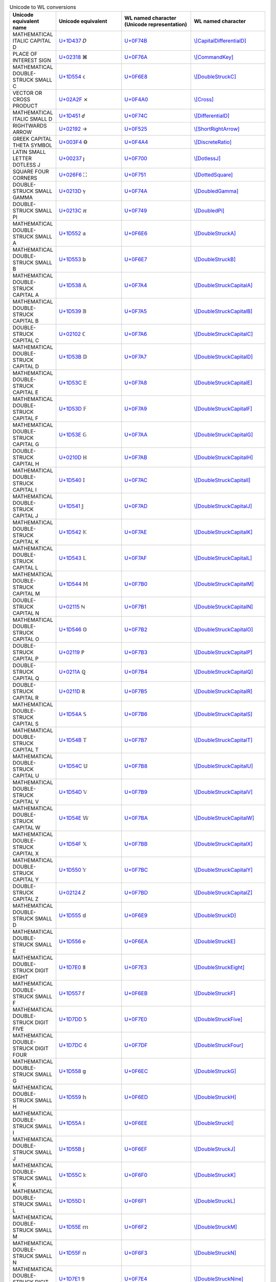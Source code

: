.. list-table:: Unicode to WL conversions
   :widths: 15, 35, 35, 25
   :header-rows: 1



   * - Unicode equivalent name
     - Unicode equivalent
     - WL named character (Unicode representation)
     - WL named character
   * - MATHEMATICAL ITALIC CAPITAL D
     - `U+1D437 <https://www.compart.com/en/unicode/U+1D437>`_ \𝐷
     - `U+0F74B <https://www.compart.com/en/unicode/U+F74B>`_
     - `\\[CapitalDifferentialD] <https://reference.wolfram.com/language/ref/character/CapitalDifferentialD.html>`_
   * - PLACE OF INTEREST SIGN
     - `U+02318 <https://www.compart.com/en/unicode/U+2318>`_ \⌘
     - `U+0F76A <https://www.compart.com/en/unicode/U+F76A>`_
     - `\\[CommandKey] <https://reference.wolfram.com/language/ref/character/CommandKey.html>`_
   * - MATHEMATICAL DOUBLE-STRUCK SMALL C
     - `U+1D554 <https://www.compart.com/en/unicode/U+1D554>`_ \𝕔
     - `U+0F6E8 <https://www.compart.com/en/unicode/U+F6E8>`_
     - `\\[DoubleStruckC] <https://reference.wolfram.com/language/ref/character/DoubleStruckC.html>`_
   * - VECTOR OR CROSS PRODUCT
     - `U+02A2F <https://www.compart.com/en/unicode/U+2A2F>`_ \⨯
     - `U+0F4A0 <https://www.compart.com/en/unicode/U+F4A0>`_
     - `\\[Cross] <https://reference.wolfram.com/language/ref/character/Cross.html>`_
   * - MATHEMATICAL ITALIC SMALL D
     - `U+1D451 <https://www.compart.com/en/unicode/U+1D451>`_ \𝑑
     - `U+0F74C <https://www.compart.com/en/unicode/U+F74C>`_
     - `\\[DifferentialD] <https://reference.wolfram.com/language/ref/character/DifferentialD.html>`_
   * - RIGHTWARDS ARROW
     - `U+02192 <https://www.compart.com/en/unicode/U+2192>`_ \→
     - `U+0F525 <https://www.compart.com/en/unicode/U+F525>`_
     - `\\[ShortRightArrow] <https://reference.wolfram.com/language/ref/character/ShortRightArrow.html>`_
   * - GREEK CAPITAL THETA SYMBOL
     - `U+003F4 <https://www.compart.com/en/unicode/U+03F4>`_ \ϴ
     - `U+0F4A4 <https://www.compart.com/en/unicode/U+F4A4>`_
     - `\\[DiscreteRatio] <https://reference.wolfram.com/language/ref/character/DiscreteRatio.html>`_
   * - LATIN SMALL LETTER DOTLESS J
     - `U+00237 <https://www.compart.com/en/unicode/U+0237>`_ \ȷ
     - `U+0F700 <https://www.compart.com/en/unicode/U+F700>`_
     - `\\[DotlessJ] <https://reference.wolfram.com/language/ref/character/DotlessJ.html>`_
   * - SQUARE FOUR CORNERS
     - `U+026F6 <https://www.compart.com/en/unicode/U+26F6>`_ \⛶
     - `U+0F751 <https://www.compart.com/en/unicode/U+F751>`_
     - `\\[DottedSquare] <https://reference.wolfram.com/language/ref/character/DottedSquare.html>`_
   * - DOUBLE-STRUCK SMALL GAMMA
     - `U+0213D <https://www.compart.com/en/unicode/U+213D>`_ \ℽ
     - `U+0F74A <https://www.compart.com/en/unicode/U+F74A>`_
     - `\\[DoubledGamma] <https://reference.wolfram.com/language/ref/character/DoubledGamma.html>`_
   * - DOUBLE-STRUCK SMALL PI
     - `U+0213C <https://www.compart.com/en/unicode/U+213C>`_ \ℼ
     - `U+0F749 <https://www.compart.com/en/unicode/U+F749>`_
     - `\\[DoubledPi] <https://reference.wolfram.com/language/ref/character/DoubledPi.html>`_
   * - MATHEMATICAL DOUBLE-STRUCK SMALL A
     - `U+1D552 <https://www.compart.com/en/unicode/U+1D552>`_ \𝕒
     - `U+0F6E6 <https://www.compart.com/en/unicode/U+F6E6>`_
     - `\\[DoubleStruckA] <https://reference.wolfram.com/language/ref/character/DoubleStruckA.html>`_
   * - MATHEMATICAL DOUBLE-STRUCK SMALL B
     - `U+1D553 <https://www.compart.com/en/unicode/U+1D553>`_ \𝕓
     - `U+0F6E7 <https://www.compart.com/en/unicode/U+F6E7>`_
     - `\\[DoubleStruckB] <https://reference.wolfram.com/language/ref/character/DoubleStruckB.html>`_
   * - MATHEMATICAL DOUBLE-STRUCK CAPITAL A
     - `U+1D538 <https://www.compart.com/en/unicode/U+1D538>`_ \𝔸
     - `U+0F7A4 <https://www.compart.com/en/unicode/U+F7A4>`_
     - `\\[DoubleStruckCapitalA] <https://reference.wolfram.com/language/ref/character/DoubleStruckCapitalA.html>`_
   * - MATHEMATICAL DOUBLE-STRUCK CAPITAL B
     - `U+1D539 <https://www.compart.com/en/unicode/U+1D539>`_ \𝔹
     - `U+0F7A5 <https://www.compart.com/en/unicode/U+F7A5>`_
     - `\\[DoubleStruckCapitalB] <https://reference.wolfram.com/language/ref/character/DoubleStruckCapitalB.html>`_
   * - DOUBLE-STRUCK CAPITAL C
     - `U+02102 <https://www.compart.com/en/unicode/U+2102>`_ \ℂ
     - `U+0F7A6 <https://www.compart.com/en/unicode/U+F7A6>`_
     - `\\[DoubleStruckCapitalC] <https://reference.wolfram.com/language/ref/character/DoubleStruckCapitalC.html>`_
   * - MATHEMATICAL DOUBLE-STRUCK CAPITAL D
     - `U+1D53B <https://www.compart.com/en/unicode/U+1D53B>`_ \𝔻
     - `U+0F7A7 <https://www.compart.com/en/unicode/U+F7A7>`_
     - `\\[DoubleStruckCapitalD] <https://reference.wolfram.com/language/ref/character/DoubleStruckCapitalD.html>`_
   * - MATHEMATICAL DOUBLE-STRUCK CAPITAL E
     - `U+1D53C <https://www.compart.com/en/unicode/U+1D53C>`_ \𝔼
     - `U+0F7A8 <https://www.compart.com/en/unicode/U+F7A8>`_
     - `\\[DoubleStruckCapitalE] <https://reference.wolfram.com/language/ref/character/DoubleStruckCapitalE.html>`_
   * - MATHEMATICAL DOUBLE-STRUCK CAPITAL F
     - `U+1D53D <https://www.compart.com/en/unicode/U+1D53D>`_ \𝔽
     - `U+0F7A9 <https://www.compart.com/en/unicode/U+F7A9>`_
     - `\\[DoubleStruckCapitalF] <https://reference.wolfram.com/language/ref/character/DoubleStruckCapitalF.html>`_
   * - MATHEMATICAL DOUBLE-STRUCK CAPITAL G
     - `U+1D53E <https://www.compart.com/en/unicode/U+1D53E>`_ \𝔾
     - `U+0F7AA <https://www.compart.com/en/unicode/U+F7AA>`_
     - `\\[DoubleStruckCapitalG] <https://reference.wolfram.com/language/ref/character/DoubleStruckCapitalG.html>`_
   * - DOUBLE-STRUCK CAPITAL H
     - `U+0210D <https://www.compart.com/en/unicode/U+210D>`_ \ℍ
     - `U+0F7AB <https://www.compart.com/en/unicode/U+F7AB>`_
     - `\\[DoubleStruckCapitalH] <https://reference.wolfram.com/language/ref/character/DoubleStruckCapitalH.html>`_
   * - MATHEMATICAL DOUBLE-STRUCK CAPITAL I
     - `U+1D540 <https://www.compart.com/en/unicode/U+1D540>`_ \𝕀
     - `U+0F7AC <https://www.compart.com/en/unicode/U+F7AC>`_
     - `\\[DoubleStruckCapitalI] <https://reference.wolfram.com/language/ref/character/DoubleStruckCapitalI.html>`_
   * - MATHEMATICAL DOUBLE-STRUCK CAPITAL J
     - `U+1D541 <https://www.compart.com/en/unicode/U+1D541>`_ \𝕁
     - `U+0F7AD <https://www.compart.com/en/unicode/U+F7AD>`_
     - `\\[DoubleStruckCapitalJ] <https://reference.wolfram.com/language/ref/character/DoubleStruckCapitalJ.html>`_
   * - MATHEMATICAL DOUBLE-STRUCK CAPITAL K
     - `U+1D542 <https://www.compart.com/en/unicode/U+1D542>`_ \𝕂
     - `U+0F7AE <https://www.compart.com/en/unicode/U+F7AE>`_
     - `\\[DoubleStruckCapitalK] <https://reference.wolfram.com/language/ref/character/DoubleStruckCapitalK.html>`_
   * - MATHEMATICAL DOUBLE-STRUCK CAPITAL L
     - `U+1D543 <https://www.compart.com/en/unicode/U+1D543>`_ \𝕃
     - `U+0F7AF <https://www.compart.com/en/unicode/U+F7AF>`_
     - `\\[DoubleStruckCapitalL] <https://reference.wolfram.com/language/ref/character/DoubleStruckCapitalL.html>`_
   * - MATHEMATICAL DOUBLE-STRUCK CAPITAL M
     - `U+1D544 <https://www.compart.com/en/unicode/U+1D544>`_ \𝕄
     - `U+0F7B0 <https://www.compart.com/en/unicode/U+F7B0>`_
     - `\\[DoubleStruckCapitalM] <https://reference.wolfram.com/language/ref/character/DoubleStruckCapitalM.html>`_
   * - DOUBLE-STRUCK CAPITAL N
     - `U+02115 <https://www.compart.com/en/unicode/U+2115>`_ \ℕ
     - `U+0F7B1 <https://www.compart.com/en/unicode/U+F7B1>`_
     - `\\[DoubleStruckCapitalN] <https://reference.wolfram.com/language/ref/character/DoubleStruckCapitalN.html>`_
   * - MATHEMATICAL DOUBLE-STRUCK CAPITAL O
     - `U+1D546 <https://www.compart.com/en/unicode/U+1D546>`_ \𝕆
     - `U+0F7B2 <https://www.compart.com/en/unicode/U+F7B2>`_
     - `\\[DoubleStruckCapitalO] <https://reference.wolfram.com/language/ref/character/DoubleStruckCapitalO.html>`_
   * - DOUBLE-STRUCK CAPITAL P
     - `U+02119 <https://www.compart.com/en/unicode/U+2119>`_ \ℙ
     - `U+0F7B3 <https://www.compart.com/en/unicode/U+F7B3>`_
     - `\\[DoubleStruckCapitalP] <https://reference.wolfram.com/language/ref/character/DoubleStruckCapitalP.html>`_
   * - DOUBLE-STRUCK CAPITAL Q
     - `U+0211A <https://www.compart.com/en/unicode/U+211A>`_ \ℚ
     - `U+0F7B4 <https://www.compart.com/en/unicode/U+F7B4>`_
     - `\\[DoubleStruckCapitalQ] <https://reference.wolfram.com/language/ref/character/DoubleStruckCapitalQ.html>`_
   * - DOUBLE-STRUCK CAPITAL R
     - `U+0211D <https://www.compart.com/en/unicode/U+211D>`_ \ℝ
     - `U+0F7B5 <https://www.compart.com/en/unicode/U+F7B5>`_
     - `\\[DoubleStruckCapitalR] <https://reference.wolfram.com/language/ref/character/DoubleStruckCapitalR.html>`_
   * - MATHEMATICAL DOUBLE-STRUCK CAPITAL S
     - `U+1D54A <https://www.compart.com/en/unicode/U+1D54A>`_ \𝕊
     - `U+0F7B6 <https://www.compart.com/en/unicode/U+F7B6>`_
     - `\\[DoubleStruckCapitalS] <https://reference.wolfram.com/language/ref/character/DoubleStruckCapitalS.html>`_
   * - MATHEMATICAL DOUBLE-STRUCK CAPITAL T
     - `U+1D54B <https://www.compart.com/en/unicode/U+1D54B>`_ \𝕋
     - `U+0F7B7 <https://www.compart.com/en/unicode/U+F7B7>`_
     - `\\[DoubleStruckCapitalT] <https://reference.wolfram.com/language/ref/character/DoubleStruckCapitalT.html>`_
   * - MATHEMATICAL DOUBLE-STRUCK CAPITAL U
     - `U+1D54C <https://www.compart.com/en/unicode/U+1D54C>`_ \𝕌
     - `U+0F7B8 <https://www.compart.com/en/unicode/U+F7B8>`_
     - `\\[DoubleStruckCapitalU] <https://reference.wolfram.com/language/ref/character/DoubleStruckCapitalU.html>`_
   * - MATHEMATICAL DOUBLE-STRUCK CAPITAL V
     - `U+1D54D <https://www.compart.com/en/unicode/U+1D54D>`_ \𝕍
     - `U+0F7B9 <https://www.compart.com/en/unicode/U+F7B9>`_
     - `\\[DoubleStruckCapitalV] <https://reference.wolfram.com/language/ref/character/DoubleStruckCapitalV.html>`_
   * - MATHEMATICAL DOUBLE-STRUCK CAPITAL W
     - `U+1D54E <https://www.compart.com/en/unicode/U+1D54E>`_ \𝕎
     - `U+0F7BA <https://www.compart.com/en/unicode/U+F7BA>`_
     - `\\[DoubleStruckCapitalW] <https://reference.wolfram.com/language/ref/character/DoubleStruckCapitalW.html>`_
   * - MATHEMATICAL DOUBLE-STRUCK CAPITAL X
     - `U+1D54F <https://www.compart.com/en/unicode/U+1D54F>`_ \𝕏
     - `U+0F7BB <https://www.compart.com/en/unicode/U+F7BB>`_
     - `\\[DoubleStruckCapitalX] <https://reference.wolfram.com/language/ref/character/DoubleStruckCapitalX.html>`_
   * - MATHEMATICAL DOUBLE-STRUCK CAPITAL Y
     - `U+1D550 <https://www.compart.com/en/unicode/U+1D550>`_ \𝕐
     - `U+0F7BC <https://www.compart.com/en/unicode/U+F7BC>`_
     - `\\[DoubleStruckCapitalY] <https://reference.wolfram.com/language/ref/character/DoubleStruckCapitalY.html>`_
   * - DOUBLE-STRUCK CAPITAL Z
     - `U+02124 <https://www.compart.com/en/unicode/U+2124>`_ \ℤ
     - `U+0F7BD <https://www.compart.com/en/unicode/U+F7BD>`_
     - `\\[DoubleStruckCapitalZ] <https://reference.wolfram.com/language/ref/character/DoubleStruckCapitalZ.html>`_
   * - MATHEMATICAL DOUBLE-STRUCK SMALL D
     - `U+1D555 <https://www.compart.com/en/unicode/U+1D555>`_ \𝕕
     - `U+0F6E9 <https://www.compart.com/en/unicode/U+F6E9>`_
     - `\\[DoubleStruckD] <https://reference.wolfram.com/language/ref/character/DoubleStruckD.html>`_
   * - MATHEMATICAL DOUBLE-STRUCK SMALL E
     - `U+1D556 <https://www.compart.com/en/unicode/U+1D556>`_ \𝕖
     - `U+0F6EA <https://www.compart.com/en/unicode/U+F6EA>`_
     - `\\[DoubleStruckE] <https://reference.wolfram.com/language/ref/character/DoubleStruckE.html>`_
   * - MATHEMATICAL DOUBLE-STRUCK DIGIT EIGHT
     - `U+1D7E0 <https://www.compart.com/en/unicode/U+1D7E0>`_ \𝟠
     - `U+0F7E3 <https://www.compart.com/en/unicode/U+F7E3>`_
     - `\\[DoubleStruckEight] <https://reference.wolfram.com/language/ref/character/DoubleStruckEight.html>`_
   * - MATHEMATICAL DOUBLE-STRUCK SMALL F
     - `U+1D557 <https://www.compart.com/en/unicode/U+1D557>`_ \𝕗
     - `U+0F6EB <https://www.compart.com/en/unicode/U+F6EB>`_
     - `\\[DoubleStruckF] <https://reference.wolfram.com/language/ref/character/DoubleStruckF.html>`_
   * - MATHEMATICAL DOUBLE-STRUCK DIGIT FIVE
     - `U+1D7DD <https://www.compart.com/en/unicode/U+1D7DD>`_ \𝟝
     - `U+0F7E0 <https://www.compart.com/en/unicode/U+F7E0>`_
     - `\\[DoubleStruckFive] <https://reference.wolfram.com/language/ref/character/DoubleStruckFive.html>`_
   * - MATHEMATICAL DOUBLE-STRUCK DIGIT FOUR
     - `U+1D7DC <https://www.compart.com/en/unicode/U+1D7DC>`_ \𝟜
     - `U+0F7DF <https://www.compart.com/en/unicode/U+F7DF>`_
     - `\\[DoubleStruckFour] <https://reference.wolfram.com/language/ref/character/DoubleStruckFour.html>`_
   * - MATHEMATICAL DOUBLE-STRUCK SMALL G
     - `U+1D558 <https://www.compart.com/en/unicode/U+1D558>`_ \𝕘
     - `U+0F6EC <https://www.compart.com/en/unicode/U+F6EC>`_
     - `\\[DoubleStruckG] <https://reference.wolfram.com/language/ref/character/DoubleStruckG.html>`_
   * - MATHEMATICAL DOUBLE-STRUCK SMALL H
     - `U+1D559 <https://www.compart.com/en/unicode/U+1D559>`_ \𝕙
     - `U+0F6ED <https://www.compart.com/en/unicode/U+F6ED>`_
     - `\\[DoubleStruckH] <https://reference.wolfram.com/language/ref/character/DoubleStruckH.html>`_
   * - MATHEMATICAL DOUBLE-STRUCK SMALL I
     - `U+1D55A <https://www.compart.com/en/unicode/U+1D55A>`_ \𝕚
     - `U+0F6EE <https://www.compart.com/en/unicode/U+F6EE>`_
     - `\\[DoubleStruckI] <https://reference.wolfram.com/language/ref/character/DoubleStruckI.html>`_
   * - MATHEMATICAL DOUBLE-STRUCK SMALL J
     - `U+1D55B <https://www.compart.com/en/unicode/U+1D55B>`_ \𝕛
     - `U+0F6EF <https://www.compart.com/en/unicode/U+F6EF>`_
     - `\\[DoubleStruckJ] <https://reference.wolfram.com/language/ref/character/DoubleStruckJ.html>`_
   * - MATHEMATICAL DOUBLE-STRUCK SMALL K
     - `U+1D55C <https://www.compart.com/en/unicode/U+1D55C>`_ \𝕜
     - `U+0F6F0 <https://www.compart.com/en/unicode/U+F6F0>`_
     - `\\[DoubleStruckK] <https://reference.wolfram.com/language/ref/character/DoubleStruckK.html>`_
   * - MATHEMATICAL DOUBLE-STRUCK SMALL L
     - `U+1D55D <https://www.compart.com/en/unicode/U+1D55D>`_ \𝕝
     - `U+0F6F1 <https://www.compart.com/en/unicode/U+F6F1>`_
     - `\\[DoubleStruckL] <https://reference.wolfram.com/language/ref/character/DoubleStruckL.html>`_
   * - MATHEMATICAL DOUBLE-STRUCK SMALL M
     - `U+1D55E <https://www.compart.com/en/unicode/U+1D55E>`_ \𝕞
     - `U+0F6F2 <https://www.compart.com/en/unicode/U+F6F2>`_
     - `\\[DoubleStruckM] <https://reference.wolfram.com/language/ref/character/DoubleStruckM.html>`_
   * - MATHEMATICAL DOUBLE-STRUCK SMALL N
     - `U+1D55F <https://www.compart.com/en/unicode/U+1D55F>`_ \𝕟
     - `U+0F6F3 <https://www.compart.com/en/unicode/U+F6F3>`_
     - `\\[DoubleStruckN] <https://reference.wolfram.com/language/ref/character/DoubleStruckN.html>`_
   * - MATHEMATICAL DOUBLE-STRUCK DIGIT NINE
     - `U+1D7E1 <https://www.compart.com/en/unicode/U+1D7E1>`_ \𝟡
     - `U+0F7E4 <https://www.compart.com/en/unicode/U+F7E4>`_
     - `\\[DoubleStruckNine] <https://reference.wolfram.com/language/ref/character/DoubleStruckNine.html>`_
   * - MATHEMATICAL DOUBLE-STRUCK SMALL O
     - `U+1D560 <https://www.compart.com/en/unicode/U+1D560>`_ \𝕠
     - `U+0F6F4 <https://www.compart.com/en/unicode/U+F6F4>`_
     - `\\[DoubleStruckO] <https://reference.wolfram.com/language/ref/character/DoubleStruckO.html>`_
   * - MATHEMATICAL DOUBLE-STRUCK DIGIT ONE
     - `U+1D7D9 <https://www.compart.com/en/unicode/U+1D7D9>`_ \𝟙
     - `U+0F7DC <https://www.compart.com/en/unicode/U+F7DC>`_
     - `\\[DoubleStruckOne] <https://reference.wolfram.com/language/ref/character/DoubleStruckOne.html>`_
   * - MATHEMATICAL DOUBLE-STRUCK SMALL P
     - `U+1D561 <https://www.compart.com/en/unicode/U+1D561>`_ \𝕡
     - `U+0F6F5 <https://www.compart.com/en/unicode/U+F6F5>`_
     - `\\[DoubleStruckP] <https://reference.wolfram.com/language/ref/character/DoubleStruckP.html>`_
   * - MATHEMATICAL DOUBLE-STRUCK SMALL Q
     - `U+1D562 <https://www.compart.com/en/unicode/U+1D562>`_ \𝕢
     - `U+0F6F6 <https://www.compart.com/en/unicode/U+F6F6>`_
     - `\\[DoubleStruckQ] <https://reference.wolfram.com/language/ref/character/DoubleStruckQ.html>`_
   * - MATHEMATICAL DOUBLE-STRUCK SMALL R
     - `U+1D563 <https://www.compart.com/en/unicode/U+1D563>`_ \𝕣
     - `U+0F6F7 <https://www.compart.com/en/unicode/U+F6F7>`_
     - `\\[DoubleStruckR] <https://reference.wolfram.com/language/ref/character/DoubleStruckR.html>`_
   * - MATHEMATICAL DOUBLE-STRUCK SMALL S
     - `U+1D564 <https://www.compart.com/en/unicode/U+1D564>`_ \𝕤
     - `U+0F6F8 <https://www.compart.com/en/unicode/U+F6F8>`_
     - `\\[DoubleStruckS] <https://reference.wolfram.com/language/ref/character/DoubleStruckS.html>`_
   * - MATHEMATICAL DOUBLE-STRUCK DIGIT SEVEN
     - `U+1D7DF <https://www.compart.com/en/unicode/U+1D7DF>`_ \𝟟
     - `U+0F7E2 <https://www.compart.com/en/unicode/U+F7E2>`_
     - `\\[DoubleStruckSeven] <https://reference.wolfram.com/language/ref/character/DoubleStruckSeven.html>`_
   * - MATHEMATICAL DOUBLE-STRUCK DIGIT SIX
     - `U+1D7DE <https://www.compart.com/en/unicode/U+1D7DE>`_ \𝟞
     - `U+0F7E1 <https://www.compart.com/en/unicode/U+F7E1>`_
     - `\\[DoubleStruckSix] <https://reference.wolfram.com/language/ref/character/DoubleStruckSix.html>`_
   * - MATHEMATICAL DOUBLE-STRUCK SMALL T
     - `U+1D565 <https://www.compart.com/en/unicode/U+1D565>`_ \𝕥
     - `U+0F6F9 <https://www.compart.com/en/unicode/U+F6F9>`_
     - `\\[DoubleStruckT] <https://reference.wolfram.com/language/ref/character/DoubleStruckT.html>`_
   * - MATHEMATICAL DOUBLE-STRUCK DIGIT THREE
     - `U+1D7DB <https://www.compart.com/en/unicode/U+1D7DB>`_ \𝟛
     - `U+0F7DE <https://www.compart.com/en/unicode/U+F7DE>`_
     - `\\[DoubleStruckThree] <https://reference.wolfram.com/language/ref/character/DoubleStruckThree.html>`_
   * - MATHEMATICAL DOUBLE-STRUCK DIGIT TWO
     - `U+1D7DA <https://www.compart.com/en/unicode/U+1D7DA>`_ \𝟚
     - `U+0F7DD <https://www.compart.com/en/unicode/U+F7DD>`_
     - `\\[DoubleStruckTwo] <https://reference.wolfram.com/language/ref/character/DoubleStruckTwo.html>`_
   * - MATHEMATICAL DOUBLE-STRUCK SMALL U
     - `U+1D566 <https://www.compart.com/en/unicode/U+1D566>`_ \𝕦
     - `U+0F6FA <https://www.compart.com/en/unicode/U+F6FA>`_
     - `\\[DoubleStruckU] <https://reference.wolfram.com/language/ref/character/DoubleStruckU.html>`_
   * - MATHEMATICAL DOUBLE-STRUCK SMALL V
     - `U+1D567 <https://www.compart.com/en/unicode/U+1D567>`_ \𝕧
     - `U+0F6FB <https://www.compart.com/en/unicode/U+F6FB>`_
     - `\\[DoubleStruckV] <https://reference.wolfram.com/language/ref/character/DoubleStruckV.html>`_
   * - MATHEMATICAL DOUBLE-STRUCK SMALL W
     - `U+1D568 <https://www.compart.com/en/unicode/U+1D568>`_ \𝕨
     - `U+0F6FC <https://www.compart.com/en/unicode/U+F6FC>`_
     - `\\[DoubleStruckW] <https://reference.wolfram.com/language/ref/character/DoubleStruckW.html>`_
   * - MATHEMATICAL DOUBLE-STRUCK SMALL X
     - `U+1D569 <https://www.compart.com/en/unicode/U+1D569>`_ \𝕩
     - `U+0F6FD <https://www.compart.com/en/unicode/U+F6FD>`_
     - `\\[DoubleStruckX] <https://reference.wolfram.com/language/ref/character/DoubleStruckX.html>`_
   * - MATHEMATICAL DOUBLE-STRUCK SMALL Y
     - `U+1D56A <https://www.compart.com/en/unicode/U+1D56A>`_ \𝕪
     - `U+0F6FE <https://www.compart.com/en/unicode/U+F6FE>`_
     - `\\[DoubleStruckY] <https://reference.wolfram.com/language/ref/character/DoubleStruckY.html>`_
   * - MATHEMATICAL DOUBLE-STRUCK SMALL Z
     - `U+1D56B <https://www.compart.com/en/unicode/U+1D56B>`_ \𝕫
     - `U+0F6FF <https://www.compart.com/en/unicode/U+F6FF>`_
     - `\\[DoubleStruckZ] <https://reference.wolfram.com/language/ref/character/DoubleStruckZ.html>`_
   * - MATHEMATICAL DOUBLE-STRUCK DIGIT ZERO
     - `U+1D7D8 <https://www.compart.com/en/unicode/U+1D7D8>`_ \𝟘
     - `U+0F7DB <https://www.compart.com/en/unicode/U+F7DB>`_
     - `\\[DoubleStruckZero] <https://reference.wolfram.com/language/ref/character/DoubleStruckZero.html>`_
   * - SPACE + COMBINING INVERTED BREVE
     - `U+00020 <https://www.compart.com/en/unicode/U+0020>`_ `U+00311 <https://www.compart.com/en/unicode/U+0311>`_ \ ̑
     - `U+0F755 <https://www.compart.com/en/unicode/U+F755>`_
     - `\\[DownBreve] <https://reference.wolfram.com/language/ref/character/DownBreve.html>`_
   * - TWO CONSECUTIVE EQUALS SIGNS
     - `U+02A75 <https://www.compart.com/en/unicode/U+2A75>`_ \⩵
     - `U+0F431 <https://www.compart.com/en/unicode/U+F431>`_
     - `\\[Equal] <https://reference.wolfram.com/language/ref/character/Equal.html>`_
   * - LEFT RIGHT DOUBLE ARROW
     - `U+021D4 <https://www.compart.com/en/unicode/U+21D4>`_ \⇔
     - `U+029E6 <https://www.compart.com/en/unicode/U+29E6>`_
     - `\\[Equivalent] <https://reference.wolfram.com/language/ref/character/Equivalent.html>`_
   * - DOUBLE-STRUCK ITALIC SMALL E
     - `U+02147 <https://www.compart.com/en/unicode/U+2147>`_ \ⅇ
     - `U+0F74D <https://www.compart.com/en/unicode/U+F74D>`_
     - `\\[ExponentialE] <https://reference.wolfram.com/language/ref/character/ExponentialE.html>`_
   * - BULLET
     - `U+02022 <https://www.compart.com/en/unicode/U+2022>`_ \•
     - `U+0F750 <https://www.compart.com/en/unicode/U+F750>`_
     - `\\[FilledSmallCircle] <https://reference.wolfram.com/language/ref/character/FilledSmallCircle.html>`_
   * - LATIN SMALL LETTER A WITH DOT BELOW
     - `U+01EA1 <https://www.compart.com/en/unicode/U+1EA1>`_ \ạ
     - `U+0F800 <https://www.compart.com/en/unicode/U+F800>`_
     - `\\[FormalA] <https://reference.wolfram.com/language/ref/character/FormalA.html>`_
   * - GREEK SMALL LETTER ALPHA + COMBINING DOT BELOW
     - `U+003B1 <https://www.compart.com/en/unicode/U+03B1>`_ `U+00323 <https://www.compart.com/en/unicode/U+0323>`_ \α̣
     - `U+0F854 <https://www.compart.com/en/unicode/U+F854>`_
     - `\\[FormalAlpha] <https://reference.wolfram.com/language/ref/character/FormalAlpha.html>`_
   * - LATIN SMALL LETTER B WITH DOT BELOW
     - `U+01E05 <https://www.compart.com/en/unicode/U+1E05>`_ \ḅ
     - `U+0F801 <https://www.compart.com/en/unicode/U+F801>`_
     - `\\[FormalB] <https://reference.wolfram.com/language/ref/character/FormalB.html>`_
   * - GREEK SMALL LETTER BETA + COMBINING DOT BELOW
     - `U+003B2 <https://www.compart.com/en/unicode/U+03B2>`_ `U+00323 <https://www.compart.com/en/unicode/U+0323>`_ \β̣
     - `U+0F855 <https://www.compart.com/en/unicode/U+F855>`_
     - `\\[FormalBeta] <https://reference.wolfram.com/language/ref/character/FormalBeta.html>`_
   * - LATIN SMALL LETTER C + COMBINING DOT BELOW
     - `U+00063 <https://www.compart.com/en/unicode/U+0063>`_ `U+00323 <https://www.compart.com/en/unicode/U+0323>`_ \c̣
     - `U+0F802 <https://www.compart.com/en/unicode/U+F802>`_
     - `\\[FormalC] <https://reference.wolfram.com/language/ref/character/FormalC.html>`_
   * - LATIN CAPITAL LETTER A WITH DOT BELOW
     - `U+01EA0 <https://www.compart.com/en/unicode/U+1EA0>`_ \Ạ
     - `U+0F81A <https://www.compart.com/en/unicode/U+F81A>`_
     - `\\[FormalCapitalA] <https://reference.wolfram.com/language/ref/character/FormalCapitalA.html>`_
   * - GREEK CAPITAL LETTER ALPHA + COMBINING DOT BELOW
     - `U+00391 <https://www.compart.com/en/unicode/U+0391>`_ `U+00323 <https://www.compart.com/en/unicode/U+0323>`_ \Α̣
     - `U+0F834 <https://www.compart.com/en/unicode/U+F834>`_
     - `\\[FormalCapitalAlpha] <https://reference.wolfram.com/language/ref/character/FormalCapitalAlpha.html>`_
   * - LATIN CAPITAL LETTER B WITH DOT BELOW
     - `U+01E04 <https://www.compart.com/en/unicode/U+1E04>`_ \Ḅ
     - `U+0F81B <https://www.compart.com/en/unicode/U+F81B>`_
     - `\\[FormalCapitalB] <https://reference.wolfram.com/language/ref/character/FormalCapitalB.html>`_
   * - GREEK CAPITAL LETTER BETA + COMBINING DOT BELOW
     - `U+00392 <https://www.compart.com/en/unicode/U+0392>`_ `U+00323 <https://www.compart.com/en/unicode/U+0323>`_ \Β̣
     - `U+0F835 <https://www.compart.com/en/unicode/U+F835>`_
     - `\\[FormalCapitalBeta] <https://reference.wolfram.com/language/ref/character/FormalCapitalBeta.html>`_
   * - LATIN CAPITAL LETTER C + COMBINING DOT BELOW
     - `U+00043 <https://www.compart.com/en/unicode/U+0043>`_ `U+00323 <https://www.compart.com/en/unicode/U+0323>`_ \C̣
     - `U+0F81C <https://www.compart.com/en/unicode/U+F81C>`_
     - `\\[FormalCapitalC] <https://reference.wolfram.com/language/ref/character/FormalCapitalC.html>`_
   * - GREEK CAPITAL LETTER CHI + COMBINING DOT BELOW
     - `U+003A7 <https://www.compart.com/en/unicode/U+03A7>`_ `U+00323 <https://www.compart.com/en/unicode/U+0323>`_ \Χ̣
     - `U+0F84A <https://www.compart.com/en/unicode/U+F84A>`_
     - `\\[FormalCapitalChi] <https://reference.wolfram.com/language/ref/character/FormalCapitalChi.html>`_
   * - LATIN CAPITAL LETTER D WITH DOT BELOW
     - `U+01E0C <https://www.compart.com/en/unicode/U+1E0C>`_ \Ḍ
     - `U+0F81D <https://www.compart.com/en/unicode/U+F81D>`_
     - `\\[FormalCapitalD] <https://reference.wolfram.com/language/ref/character/FormalCapitalD.html>`_
   * - GREEK CAPITAL LETTER DELTA + COMBINING DOT BELOW
     - `U+00394 <https://www.compart.com/en/unicode/U+0394>`_ `U+00323 <https://www.compart.com/en/unicode/U+0323>`_ \Δ̣
     - `U+0F837 <https://www.compart.com/en/unicode/U+F837>`_
     - `\\[FormalCapitalDelta] <https://reference.wolfram.com/language/ref/character/FormalCapitalDelta.html>`_
   * - GREEK LETTER DIGAMMA + COMBINING DOT BELOW
     - `U+003DC <https://www.compart.com/en/unicode/U+03DC>`_ `U+00323 <https://www.compart.com/en/unicode/U+0323>`_ \Ϝ̣
     - `U+0F87F <https://www.compart.com/en/unicode/U+F87F>`_
     - `\\[FormalCapitalDigamma] <https://reference.wolfram.com/language/ref/character/FormalCapitalDigamma.html>`_
   * - LATIN CAPITAL LETTER E WITH DOT BELOW
     - `U+01EB8 <https://www.compart.com/en/unicode/U+1EB8>`_ \Ẹ
     - `U+0F81E <https://www.compart.com/en/unicode/U+F81E>`_
     - `\\[FormalCapitalE] <https://reference.wolfram.com/language/ref/character/FormalCapitalE.html>`_
   * - GREEK CAPITAL LETTER EPSILON + COMBINING DOT BELOW
     - `U+00395 <https://www.compart.com/en/unicode/U+0395>`_ `U+00323 <https://www.compart.com/en/unicode/U+0323>`_ \Ε̣
     - `U+0F838 <https://www.compart.com/en/unicode/U+F838>`_
     - `\\[FormalCapitalEpsilon] <https://reference.wolfram.com/language/ref/character/FormalCapitalEpsilon.html>`_
   * - GREEK CAPITAL LETTER ETA + COMBINING DOT BELOW
     - `U+00397 <https://www.compart.com/en/unicode/U+0397>`_ `U+00323 <https://www.compart.com/en/unicode/U+0323>`_ \Η̣
     - `U+0F83A <https://www.compart.com/en/unicode/U+F83A>`_
     - `\\[FormalCapitalEta] <https://reference.wolfram.com/language/ref/character/FormalCapitalEta.html>`_
   * - LATIN CAPITAL LETTER F + COMBINING DOT BELOW
     - `U+00046 <https://www.compart.com/en/unicode/U+0046>`_ `U+00323 <https://www.compart.com/en/unicode/U+0323>`_ \F̣
     - `U+0F81F <https://www.compart.com/en/unicode/U+F81F>`_
     - `\\[FormalCapitalF] <https://reference.wolfram.com/language/ref/character/FormalCapitalF.html>`_
   * - LATIN CAPITAL LETTER G + COMBINING DOT BELOW
     - `U+00047 <https://www.compart.com/en/unicode/U+0047>`_ `U+00323 <https://www.compart.com/en/unicode/U+0323>`_ \G̣
     - `U+0F820 <https://www.compart.com/en/unicode/U+F820>`_
     - `\\[FormalCapitalG] <https://reference.wolfram.com/language/ref/character/FormalCapitalG.html>`_
   * - GREEK CAPITAL LETTER GAMMA
     - `U+00393 <https://www.compart.com/en/unicode/U+0393>`_ \Γ
     - `U+0F836 <https://www.compart.com/en/unicode/U+F836>`_
     - `\\[FormalCapitalGamma] <https://reference.wolfram.com/language/ref/character/FormalCapitalGamma.html>`_
   * - LATIN CAPITAL LETTER H WITH DOT BELOW
     - `U+01E24 <https://www.compart.com/en/unicode/U+1E24>`_ \Ḥ
     - `U+0F821 <https://www.compart.com/en/unicode/U+F821>`_
     - `\\[FormalCapitalH] <https://reference.wolfram.com/language/ref/character/FormalCapitalH.html>`_
   * - LATIN CAPITAL LETTER I WITH DOT BELOW
     - `U+01ECA <https://www.compart.com/en/unicode/U+1ECA>`_ \Ị
     - `U+0F822 <https://www.compart.com/en/unicode/U+F822>`_
     - `\\[FormalCapitalI] <https://reference.wolfram.com/language/ref/character/FormalCapitalI.html>`_
   * - GREEK CAPITAL LETTER IOTA + COMBINING DOT BELOW
     - `U+00399 <https://www.compart.com/en/unicode/U+0399>`_ `U+00323 <https://www.compart.com/en/unicode/U+0323>`_ \Ι̣
     - `U+0F85C <https://www.compart.com/en/unicode/U+F85C>`_
     - `\\[FormalIota] <https://reference.wolfram.com/language/ref/character/FormalIota.html>`_
   * - LATIN CAPITAL LETTER J + COMBINING DOT BELOW
     - `U+0004A <https://www.compart.com/en/unicode/U+004A>`_ `U+00323 <https://www.compart.com/en/unicode/U+0323>`_ \J̣
     - `U+0F823 <https://www.compart.com/en/unicode/U+F823>`_
     - `\\[FormalCapitalJ] <https://reference.wolfram.com/language/ref/character/FormalCapitalJ.html>`_
   * - LATIN CAPITAL LETTER K WITH DOT BELOW
     - `U+01E32 <https://www.compart.com/en/unicode/U+1E32>`_ \Ḳ
     - `U+0F824 <https://www.compart.com/en/unicode/U+F824>`_
     - `\\[FormalCapitalK] <https://reference.wolfram.com/language/ref/character/FormalCapitalK.html>`_
   * - GREEK CAPITAL LETTER KAPPA + COMBINING DOT BELOW
     - `U+0039A <https://www.compart.com/en/unicode/U+039A>`_ `U+00323 <https://www.compart.com/en/unicode/U+0323>`_ \Κ̣
     - `U+0F83D <https://www.compart.com/en/unicode/U+F83D>`_
     - `\\[FormalCapitalKappa] <https://reference.wolfram.com/language/ref/character/FormalCapitalKappa.html>`_
   * - GREEK LETTER KOPPA + COMBINING DOT BELOW
     - `U+003DE <https://www.compart.com/en/unicode/U+03DE>`_ `U+00323 <https://www.compart.com/en/unicode/U+0323>`_ \Ϟ̣
     - `U+0F881 <https://www.compart.com/en/unicode/U+F881>`_
     - `\\[FormalCapitalKoppa] <https://reference.wolfram.com/language/ref/character/FormalCapitalKoppa.html>`_
   * - LATIN CAPITAL LETTER L WITH DOT BELOW
     - `U+01E36 <https://www.compart.com/en/unicode/U+1E36>`_ \Ḷ
     - `U+0F825 <https://www.compart.com/en/unicode/U+F825>`_
     - `\\[FormalCapitalL] <https://reference.wolfram.com/language/ref/character/FormalCapitalL.html>`_
   * - GREEK CAPITAL LETTER LAMDA + COMBINING DOT BELOW
     - `U+0039B <https://www.compart.com/en/unicode/U+039B>`_ `U+00323 <https://www.compart.com/en/unicode/U+0323>`_ \Λ̣
     - `U+0F83E <https://www.compart.com/en/unicode/U+F83E>`_
     - `\\[FormalCapitalLambda] <https://reference.wolfram.com/language/ref/character/FormalCapitalLambda.html>`_
   * - LATIN CAPITAL LETTER M WITH DOT BELOW
     - `U+01E42 <https://www.compart.com/en/unicode/U+1E42>`_ \Ṃ
     - `U+0F826 <https://www.compart.com/en/unicode/U+F826>`_
     - `\\[FormalCapitalM] <https://reference.wolfram.com/language/ref/character/FormalCapitalM.html>`_
   * - GREEK CAPITAL LETTER MU + COMBINING DOT BELOW
     - `U+0039C <https://www.compart.com/en/unicode/U+039C>`_ `U+00323 <https://www.compart.com/en/unicode/U+0323>`_ \Μ̣
     - `U+0F83F <https://www.compart.com/en/unicode/U+F83F>`_
     - `\\[FormalCapitalMu] <https://reference.wolfram.com/language/ref/character/FormalCapitalMu.html>`_
   * - LATIN CAPITAL LETTER N WITH DOT BELOW
     - `U+01E46 <https://www.compart.com/en/unicode/U+1E46>`_ \Ṇ
     - `U+0F827 <https://www.compart.com/en/unicode/U+F827>`_
     - `\\[FormalCapitalN] <https://reference.wolfram.com/language/ref/character/FormalCapitalN.html>`_
   * - GREEK CAPITAL LETTER NU + COMBINING DOT BELOW
     - `U+0039D <https://www.compart.com/en/unicode/U+039D>`_ `U+00323 <https://www.compart.com/en/unicode/U+0323>`_ \Ν̣
     - `U+0F840 <https://www.compart.com/en/unicode/U+F840>`_
     - `\\[FormalCapitalNu] <https://reference.wolfram.com/language/ref/character/FormalCapitalNu.html>`_
   * - LATIN CAPITAL LETTER O WITH DOT BELOW
     - `U+01ECC <https://www.compart.com/en/unicode/U+1ECC>`_ \Ọ
     - `U+0F828 <https://www.compart.com/en/unicode/U+F828>`_
     - `\\[FormalCapitalO] <https://reference.wolfram.com/language/ref/character/FormalCapitalO.html>`_
   * - GREEK CAPITAL LETTER OMEGA + COMBINING DOT BELOW
     - `U+003A9 <https://www.compart.com/en/unicode/U+03A9>`_ `U+00323 <https://www.compart.com/en/unicode/U+0323>`_ \Ω̣
     - `U+0F84C <https://www.compart.com/en/unicode/U+F84C>`_
     - `\\[FormalCapitalOmega] <https://reference.wolfram.com/language/ref/character/FormalCapitalOmega.html>`_
   * - GREEK CAPITAL LETTER OMICRON + COMBINING DOT BELOW
     - `U+0039F <https://www.compart.com/en/unicode/U+039F>`_ `U+00323 <https://www.compart.com/en/unicode/U+0323>`_ \Ο̣
     - `U+0F842 <https://www.compart.com/en/unicode/U+F842>`_
     - `\\[FormalCapitalOmicron] <https://reference.wolfram.com/language/ref/character/FormalCapitalOmicron.html>`_
   * - LATIN CAPITAL LETTER P + COMBINING DOT BELOW
     - `U+00050 <https://www.compart.com/en/unicode/U+0050>`_ `U+00323 <https://www.compart.com/en/unicode/U+0323>`_ \P̣
     - `U+0F829 <https://www.compart.com/en/unicode/U+F829>`_
     - `\\[FormalCapitalP] <https://reference.wolfram.com/language/ref/character/FormalCapitalP.html>`_
   * - GREEK CAPITAL LETTER PHI + COMBINING DOT BELOW
     - `U+003A6 <https://www.compart.com/en/unicode/U+03A6>`_ `U+00323 <https://www.compart.com/en/unicode/U+0323>`_ \Φ̣
     - `U+0F849 <https://www.compart.com/en/unicode/U+F849>`_
     - `\\[FormalCapitalPhi] <https://reference.wolfram.com/language/ref/character/FormalCapitalPhi.html>`_
   * - GREEK CAPITAL LETTER PI + COMBINING DOT BELOW
     - `U+003A0 <https://www.compart.com/en/unicode/U+03A0>`_ `U+00323 <https://www.compart.com/en/unicode/U+0323>`_ \Π̣
     - `U+0F843 <https://www.compart.com/en/unicode/U+F843>`_
     - `\\[FormalCapitalPi] <https://reference.wolfram.com/language/ref/character/FormalCapitalPi.html>`_
   * - GREEK CAPITAL LETTER PSI + COMBINING DOT BELOW
     - `U+003A8 <https://www.compart.com/en/unicode/U+03A8>`_ `U+00323 <https://www.compart.com/en/unicode/U+0323>`_ \Ψ̣
     - `U+0F84B <https://www.compart.com/en/unicode/U+F84B>`_
     - `\\[FormalCapitalPsi] <https://reference.wolfram.com/language/ref/character/FormalCapitalPsi.html>`_
   * - LATIN CAPITAL LETTER Q + COMBINING DOT BELOW
     - `U+00051 <https://www.compart.com/en/unicode/U+0051>`_ `U+00323 <https://www.compart.com/en/unicode/U+0323>`_ \Q̣
     - `U+0F82A <https://www.compart.com/en/unicode/U+F82A>`_
     - `\\[FormalCapitalQ] <https://reference.wolfram.com/language/ref/character/FormalCapitalQ.html>`_
   * - LATIN CAPITAL LETTER R WITH DOT BELOW
     - `U+01E5A <https://www.compart.com/en/unicode/U+1E5A>`_ \Ṛ
     - `U+0F82B <https://www.compart.com/en/unicode/U+F82B>`_
     - `\\[FormalCapitalR] <https://reference.wolfram.com/language/ref/character/FormalCapitalR.html>`_
   * - GREEK CAPITAL LETTER RHO + COMBINING DOT BELOW
     - `U+003A1 <https://www.compart.com/en/unicode/U+03A1>`_ `U+00323 <https://www.compart.com/en/unicode/U+0323>`_ \Ρ̣
     - `U+0F844 <https://www.compart.com/en/unicode/U+F844>`_
     - `\\[FormalCapitalRho] <https://reference.wolfram.com/language/ref/character/FormalCapitalRho.html>`_
   * - LATIN CAPITAL LETTER S WITH DOT BELOW
     - `U+01E62 <https://www.compart.com/en/unicode/U+1E62>`_ \Ṣ
     - `U+0F82C <https://www.compart.com/en/unicode/U+F82C>`_
     - `\\[FormalCapitalS] <https://reference.wolfram.com/language/ref/character/FormalCapitalS.html>`_
   * - GREEK LETTER SAMPI + COMBINING DOT BELOW
     - `U+003E0 <https://www.compart.com/en/unicode/U+03E0>`_ `U+00323 <https://www.compart.com/en/unicode/U+0323>`_ \Ϡ̣
     - `U+0F883 <https://www.compart.com/en/unicode/U+F883>`_
     - `\\[FormalCapitalSampi] <https://reference.wolfram.com/language/ref/character/FormalCapitalSampi.html>`_
   * - GREEK CAPITAL LETTER SIGMA + COMBINING DOT BELOW
     - `U+003A3 <https://www.compart.com/en/unicode/U+03A3>`_ `U+00323 <https://www.compart.com/en/unicode/U+0323>`_ \Σ̣
     - `U+0F846 <https://www.compart.com/en/unicode/U+F846>`_
     - `\\[FormalCapitalSigma] <https://reference.wolfram.com/language/ref/character/FormalCapitalSigma.html>`_
   * - GREEK LETTER STIGMA + COMBINING DOT BELOW
     - `U+003DA <https://www.compart.com/en/unicode/U+03DA>`_ `U+00323 <https://www.compart.com/en/unicode/U+0323>`_ \Ϛ̣
     - `U+0F87D <https://www.compart.com/en/unicode/U+F87D>`_
     - `\\[FormalCapitalStigma] <https://reference.wolfram.com/language/ref/character/FormalCapitalStigma.html>`_
   * - LATIN CAPITAL LETTER T WITH DOT BELOW
     - `U+01E6C <https://www.compart.com/en/unicode/U+1E6C>`_ \Ṭ
     - `U+0F82D <https://www.compart.com/en/unicode/U+F82D>`_
     - `\\[FormalCapitalT] <https://reference.wolfram.com/language/ref/character/FormalCapitalT.html>`_
   * - GREEK CAPITAL LETTER TAU + COMBINING DOT BELOW
     - `U+003A4 <https://www.compart.com/en/unicode/U+03A4>`_ `U+00323 <https://www.compart.com/en/unicode/U+0323>`_ \Τ̣
     - `U+0F847 <https://www.compart.com/en/unicode/U+F847>`_
     - `\\[FormalCapitalTau] <https://reference.wolfram.com/language/ref/character/FormalCapitalTau.html>`_
   * - GREEK CAPITAL LETTER THETA
     - `U+00398 <https://www.compart.com/en/unicode/U+0398>`_ \Θ
     - `U+0F83B <https://www.compart.com/en/unicode/U+F83B>`_
     - `\\[FormalCapitalTheta] <https://reference.wolfram.com/language/ref/character/FormalCapitalTheta.html>`_
   * - LATIN CAPITAL LETTER U WITH DOT BELOW
     - `U+01EE4 <https://www.compart.com/en/unicode/U+1EE4>`_ \Ụ
     - `U+0F82E <https://www.compart.com/en/unicode/U+F82E>`_
     - `\\[FormalCapitalU] <https://reference.wolfram.com/language/ref/character/FormalCapitalU.html>`_
   * - GREEK CAPITAL LETTER UPSILON + COMBINING DOT BELOW
     - `U+003A5 <https://www.compart.com/en/unicode/U+03A5>`_ `U+00323 <https://www.compart.com/en/unicode/U+0323>`_ \Υ̣
     - `U+0F848 <https://www.compart.com/en/unicode/U+F848>`_
     - `\\[FormalCapitalUpsilon] <https://reference.wolfram.com/language/ref/character/FormalCapitalUpsilon.html>`_
   * - LATIN CAPITAL LETTER V WITH DOT BELOW
     - `U+01E7E <https://www.compart.com/en/unicode/U+1E7E>`_ \Ṿ
     - `U+0F82F <https://www.compart.com/en/unicode/U+F82F>`_
     - `\\[FormalCapitalV] <https://reference.wolfram.com/language/ref/character/FormalCapitalV.html>`_
   * - LATIN CAPITAL LETTER W WITH DOT BELOW
     - `U+01E88 <https://www.compart.com/en/unicode/U+1E88>`_ \Ẉ
     - `U+0F830 <https://www.compart.com/en/unicode/U+F830>`_
     - `\\[FormalCapitalW] <https://reference.wolfram.com/language/ref/character/FormalCapitalW.html>`_
   * - LATIN CAPITAL LETTER X + COMBINING DOT BELOW
     - `U+00058 <https://www.compart.com/en/unicode/U+0058>`_ `U+00323 <https://www.compart.com/en/unicode/U+0323>`_ \X̣
     - `U+0F831 <https://www.compart.com/en/unicode/U+F831>`_
     - `\\[FormalCapitalX] <https://reference.wolfram.com/language/ref/character/FormalCapitalX.html>`_
   * - GREEK CAPITAL LETTER XI + COMBINING DOT BELOW
     - `U+0039E <https://www.compart.com/en/unicode/U+039E>`_ `U+00323 <https://www.compart.com/en/unicode/U+0323>`_ \Ξ̣
     - `U+0F841 <https://www.compart.com/en/unicode/U+F841>`_
     - `\\[FormalCapitalXi] <https://reference.wolfram.com/language/ref/character/FormalCapitalXi.html>`_
   * - LATIN CAPITAL LETTER Y WITH DOT BELOW
     - `U+01EF4 <https://www.compart.com/en/unicode/U+1EF4>`_ \Ỵ
     - `U+0F832 <https://www.compart.com/en/unicode/U+F832>`_
     - `\\[FormalCapitalY] <https://reference.wolfram.com/language/ref/character/FormalCapitalY.html>`_
   * - LATIN CAPITAL LETTER Z WITH DOT BELOW
     - `U+01E92 <https://www.compart.com/en/unicode/U+1E92>`_ \Ẓ
     - `U+0F833 <https://www.compart.com/en/unicode/U+F833>`_
     - `\\[FormalCapitalZ] <https://reference.wolfram.com/language/ref/character/FormalCapitalZ.html>`_
   * - GREEK CAPITAL LETTER ZETA + COMBINING DOT BELOW
     - `U+00396 <https://www.compart.com/en/unicode/U+0396>`_ `U+00323 <https://www.compart.com/en/unicode/U+0323>`_ \Ζ̣
     - `U+0F839 <https://www.compart.com/en/unicode/U+F839>`_
     - `\\[FormalCapitalZeta] <https://reference.wolfram.com/language/ref/character/FormalCapitalZeta.html>`_
   * - GREEK SMALL LETTER CHI + COMBINING DOT BELOW
     - `U+003C7 <https://www.compart.com/en/unicode/U+03C7>`_ `U+00323 <https://www.compart.com/en/unicode/U+0323>`_ \χ̣
     - `U+0F86A <https://www.compart.com/en/unicode/U+F86A>`_
     - `\\[FormalChi] <https://reference.wolfram.com/language/ref/character/FormalChi.html>`_
   * - GREEK UPSILON WITH HOOK SYMBOL + COMBINING DOT BELOW
     - `U+003D2 <https://www.compart.com/en/unicode/U+03D2>`_ `U+00323 <https://www.compart.com/en/unicode/U+0323>`_ \ϒ̣
     - `U+0F875 <https://www.compart.com/en/unicode/U+F875>`_
     - `\\[FormalCurlyCapitalUpsilon] <https://reference.wolfram.com/language/ref/character/FormalCurlyCapitalUpsilon.html>`_
   * - GREEK SMALL LETTER EPSILON + COMBINING DOT BELOW
     - `U+003B5 <https://www.compart.com/en/unicode/U+03B5>`_ `U+00323 <https://www.compart.com/en/unicode/U+0323>`_ \ε̣
     - `U+0F858 <https://www.compart.com/en/unicode/U+F858>`_
     - `\\[FormalCurlyEpsilon] <https://reference.wolfram.com/language/ref/character/FormalCurlyEpsilon.html>`_
   * - GREEK KAPPA SYMBOL + COMBINING DOT BELOW
     - `U+003F0 <https://www.compart.com/en/unicode/U+03F0>`_ `U+00323 <https://www.compart.com/en/unicode/U+0323>`_ \ϰ̣
     - `U+0F885 <https://www.compart.com/en/unicode/U+F885>`_
     - `\\[FormalCurlyKappa] <https://reference.wolfram.com/language/ref/character/FormalCurlyKappa.html>`_
   * - GREEK SMALL LETTER PHI + COMBINING DOT BELOW
     - `U+003C6 <https://www.compart.com/en/unicode/U+03C6>`_ `U+00323 <https://www.compart.com/en/unicode/U+0323>`_ \φ̣
     - `U+0F869 <https://www.compart.com/en/unicode/U+F869>`_
     - `\\[FormalCurlyPhi] <https://reference.wolfram.com/language/ref/character/FormalCurlyPhi.html>`_
   * - GREEK PI SYMBOL + COMBINING DOT BELOW
     - `U+003D6 <https://www.compart.com/en/unicode/U+03D6>`_ `U+00323 <https://www.compart.com/en/unicode/U+0323>`_ \ϖ̣
     - `U+0F879 <https://www.compart.com/en/unicode/U+F879>`_
     - `\\[FormalCurlyPi] <https://reference.wolfram.com/language/ref/character/FormalCurlyPi.html>`_
   * - GREEK RHO SYMBOL + COMBINING DOT BELOW
     - `U+003F1 <https://www.compart.com/en/unicode/U+03F1>`_ `U+00323 <https://www.compart.com/en/unicode/U+0323>`_ \ϱ̣
     - `U+0F886 <https://www.compart.com/en/unicode/U+F886>`_
     - `\\[FormalCurlyRho] <https://reference.wolfram.com/language/ref/character/FormalCurlyRho.html>`_
   * - GREEK THETA SYMBOL + COMBINING DOT BELOW
     - `U+003D1 <https://www.compart.com/en/unicode/U+03D1>`_ `U+00323 <https://www.compart.com/en/unicode/U+0323>`_ \ϑ̣
     - `U+0F874 <https://www.compart.com/en/unicode/U+F874>`_
     - `\\[FormalCurlyTheta] <https://reference.wolfram.com/language/ref/character/FormalCurlyTheta.html>`_
   * - LATIN SMALL LETTER D WITH DOT BELOW
     - `U+01E0D <https://www.compart.com/en/unicode/U+1E0D>`_ \ḍ
     - `U+0F803 <https://www.compart.com/en/unicode/U+F803>`_
     - `\\[FormalD] <https://reference.wolfram.com/language/ref/character/FormalD.html>`_
   * - GREEK SMALL LETTER DELTA + COMBINING DOT BELOW
     - `U+003B4 <https://www.compart.com/en/unicode/U+03B4>`_ `U+00323 <https://www.compart.com/en/unicode/U+0323>`_ \δ̣
     - `U+0F857 <https://www.compart.com/en/unicode/U+F857>`_
     - `\\[FormalDelta] <https://reference.wolfram.com/language/ref/character/FormalDelta.html>`_
   * - GREEK SMALL LETTER DIGAMMA
     - `U+003DD <https://www.compart.com/en/unicode/U+03DD>`_ \ϝ
     - `U+0F880 <https://www.compart.com/en/unicode/U+F880>`_
     - `\\[FormalDigamma] <https://reference.wolfram.com/language/ref/character/FormalDigamma.html>`_
   * - LATIN SMALL LETTER E WITH DOT BELOW
     - `U+01EB9 <https://www.compart.com/en/unicode/U+1EB9>`_ \ẹ
     - `U+0F804 <https://www.compart.com/en/unicode/U+F804>`_
     - `\\[FormalE] <https://reference.wolfram.com/language/ref/character/FormalE.html>`_
   * - GREEK LUNATE EPSILON SYMBOL + COMBINING DOT BELOW
     - `U+003F5 <https://www.compart.com/en/unicode/U+03F5>`_ `U+00323 <https://www.compart.com/en/unicode/U+0323>`_ \ϵ̣
     - `U+0F88A <https://www.compart.com/en/unicode/U+F88A>`_
     - `\\[FormalEpsilon] <https://reference.wolfram.com/language/ref/character/FormalEpsilon.html>`_
   * - GREEK SMALL LETTER ETA + COMBINING DOT BELOW
     - `U+003B7 <https://www.compart.com/en/unicode/U+03B7>`_ `U+00323 <https://www.compart.com/en/unicode/U+0323>`_ \η̣
     - `U+0F85A <https://www.compart.com/en/unicode/U+F85A>`_
     - `\\[FormalEta] <https://reference.wolfram.com/language/ref/character/FormalEta.html>`_
   * - LATIN SMALL LETTER F + COMBINING DOT BELOW
     - `U+00066 <https://www.compart.com/en/unicode/U+0066>`_ `U+00323 <https://www.compart.com/en/unicode/U+0323>`_ \f̣
     - `U+0F805 <https://www.compart.com/en/unicode/U+F805>`_
     - `\\[FormalF] <https://reference.wolfram.com/language/ref/character/FormalF.html>`_
   * - GREEK SMALL LETTER FINAL SIGMA + COMBINING DOT BELOW
     - `U+003C2 <https://www.compart.com/en/unicode/U+03C2>`_ `U+00323 <https://www.compart.com/en/unicode/U+0323>`_ \ς̣
     - `U+0F865 <https://www.compart.com/en/unicode/U+F865>`_
     - `\\[FormalFinalSigma] <https://reference.wolfram.com/language/ref/character/FormalFinalSigma.html>`_
   * - LATIN SMALL LETTER G + COMBINING DOT BELOW
     - `U+00067 <https://www.compart.com/en/unicode/U+0067>`_ `U+00323 <https://www.compart.com/en/unicode/U+0323>`_ \g̣
     - `U+0F806 <https://www.compart.com/en/unicode/U+F806>`_
     - `\\[FormalG] <https://reference.wolfram.com/language/ref/character/FormalG.html>`_
   * - GREEK SMALL LETTER GAMMA + COMBINING DOT BELOW
     - `U+003B3 <https://www.compart.com/en/unicode/U+03B3>`_ `U+00323 <https://www.compart.com/en/unicode/U+0323>`_ \γ̣
     - `U+0F856 <https://www.compart.com/en/unicode/U+F856>`_
     - `\\[FormalGamma] <https://reference.wolfram.com/language/ref/character/FormalGamma.html>`_
   * - LATIN SMALL LETTER H WITH DOT BELOW
     - `U+01E25 <https://www.compart.com/en/unicode/U+1E25>`_ \ḥ
     - `U+0F807 <https://www.compart.com/en/unicode/U+F807>`_
     - `\\[FormalH] <https://reference.wolfram.com/language/ref/character/FormalH.html>`_
   * - LATIN SMALL LETTER I WITH DOT BELOW
     - `U+01ECB <https://www.compart.com/en/unicode/U+1ECB>`_ \ị
     - `U+0F808 <https://www.compart.com/en/unicode/U+F808>`_
     - `\\[FormalI] <https://reference.wolfram.com/language/ref/character/FormalI.html>`_
   * - LATIN SMALL LETTER J + COMBINING DOT BELOW
     - `U+0006A <https://www.compart.com/en/unicode/U+006A>`_ `U+00323 <https://www.compart.com/en/unicode/U+0323>`_ \j̣
     - `U+0F809 <https://www.compart.com/en/unicode/U+F809>`_
     - `\\[FormalJ] <https://reference.wolfram.com/language/ref/character/FormalJ.html>`_
   * - LATIN SMALL LETTER K WITH DOT BELOW
     - `U+01E33 <https://www.compart.com/en/unicode/U+1E33>`_ \ḳ
     - `U+0F80A <https://www.compart.com/en/unicode/U+F80A>`_
     - `\\[FormalK] <https://reference.wolfram.com/language/ref/character/FormalK.html>`_
   * - GREEK SMALL LETTER KAPPA + COMBINING DOT BELOW
     - `U+003BA <https://www.compart.com/en/unicode/U+03BA>`_ `U+00323 <https://www.compart.com/en/unicode/U+0323>`_ \κ̣
     - `U+0F85D <https://www.compart.com/en/unicode/U+F85D>`_
     - `\\[FormalKappa] <https://reference.wolfram.com/language/ref/character/FormalKappa.html>`_
   * - GREEK SMALL LETTER KOPPA + COMBINING DOT BELOW
     - `U+003DF <https://www.compart.com/en/unicode/U+03DF>`_ `U+00323 <https://www.compart.com/en/unicode/U+0323>`_ \ϟ̣
     - `U+0F882 <https://www.compart.com/en/unicode/U+F882>`_
     - `\\[FormalKoppa] <https://reference.wolfram.com/language/ref/character/FormalKoppa.html>`_
   * - LATIN SMALL LETTER L WITH DOT BELOW
     - `U+01E37 <https://www.compart.com/en/unicode/U+1E37>`_ \ḷ
     - `U+0F80B <https://www.compart.com/en/unicode/U+F80B>`_
     - `\\[FormalL] <https://reference.wolfram.com/language/ref/character/FormalL.html>`_
   * - GREEK SMALL LETTER LAMDA + COMBINING DOT BELOW
     - `U+003BB <https://www.compart.com/en/unicode/U+03BB>`_ `U+00323 <https://www.compart.com/en/unicode/U+0323>`_ \λ̣
     - `U+0F85E <https://www.compart.com/en/unicode/U+F85E>`_
     - `\\[FormalLambda] <https://reference.wolfram.com/language/ref/character/FormalLambda.html>`_
   * - LATIN SMALL LETTER M + COMBINING DOT BELOW
     - `U+0006D <https://www.compart.com/en/unicode/U+006D>`_ `U+00323 <https://www.compart.com/en/unicode/U+0323>`_ \ṃ
     - `U+0F80C <https://www.compart.com/en/unicode/U+F80C>`_
     - `\\[FormalM] <https://reference.wolfram.com/language/ref/character/FormalM.html>`_
   * - GREEK SMALL LETTER MU + COMBINING DOT BELOW
     - `U+003BC <https://www.compart.com/en/unicode/U+03BC>`_ `U+00323 <https://www.compart.com/en/unicode/U+0323>`_ \μ̣
     - `U+0F85F <https://www.compart.com/en/unicode/U+F85F>`_
     - `\\[FormalMu] <https://reference.wolfram.com/language/ref/character/FormalMu.html>`_
   * - LATIN SMALL LETTER N + COMBINING DOT BELOW
     - `U+0006E <https://www.compart.com/en/unicode/U+006E>`_ `U+00323 <https://www.compart.com/en/unicode/U+0323>`_ \ṇ
     - `U+0F80D <https://www.compart.com/en/unicode/U+F80D>`_
     - `\\[FormalN] <https://reference.wolfram.com/language/ref/character/FormalN.html>`_
   * - GREEK SMALL LETTER NU + COMBINING DOT BELOW
     - `U+003BD <https://www.compart.com/en/unicode/U+03BD>`_ `U+00323 <https://www.compart.com/en/unicode/U+0323>`_ \ν̣
     - `U+0F860 <https://www.compart.com/en/unicode/U+F860>`_
     - `\\[FormalNu] <https://reference.wolfram.com/language/ref/character/FormalNu.html>`_
   * - LATIN SMALL LETTER O + COMBINING DOT BELOW
     - `U+0006F <https://www.compart.com/en/unicode/U+006F>`_ `U+00323 <https://www.compart.com/en/unicode/U+0323>`_ \ọ
     - `U+0F80E <https://www.compart.com/en/unicode/U+F80E>`_
     - `\\[FormalO] <https://reference.wolfram.com/language/ref/character/FormalO.html>`_
   * - GREEK SMALL LETTER OMEGA + COMBINING DOT BELOW
     - `U+003C9 <https://www.compart.com/en/unicode/U+03C9>`_ `U+00323 <https://www.compart.com/en/unicode/U+0323>`_ \ω̣
     - `U+0F86C <https://www.compart.com/en/unicode/U+F86C>`_
     - `\\[FormalOmega] <https://reference.wolfram.com/language/ref/character/FormalOmega.html>`_
   * - GREEK SMALL LETTER OMICRON + COMBINING DOT BELOW
     - `U+003BF <https://www.compart.com/en/unicode/U+03BF>`_ `U+00323 <https://www.compart.com/en/unicode/U+0323>`_ \ο̣
     - `U+0F862 <https://www.compart.com/en/unicode/U+F862>`_
     - `\\[FormalOmicron] <https://reference.wolfram.com/language/ref/character/FormalOmicron.html>`_
   * - LATIN SMALL LETTER P + COMBINING DOT BELOW
     - `U+00070 <https://www.compart.com/en/unicode/U+0070>`_ `U+00323 <https://www.compart.com/en/unicode/U+0323>`_ \p̣
     - `U+0F80F <https://www.compart.com/en/unicode/U+F80F>`_
     - `\\[FormalP] <https://reference.wolfram.com/language/ref/character/FormalP.html>`_
   * - GREEK PHI SYMBOL + COMBINING DOT BELOW
     - `U+003D5 <https://www.compart.com/en/unicode/U+03D5>`_ `U+00323 <https://www.compart.com/en/unicode/U+0323>`_ \ϕ̣
     - `U+0F878 <https://www.compart.com/en/unicode/U+F878>`_
     - `\\[FormalPhi] <https://reference.wolfram.com/language/ref/character/FormalPhi.html>`_
   * - GREEK SMALL LETTER PI + COMBINING DOT BELOW
     - `U+003C0 <https://www.compart.com/en/unicode/U+03C0>`_ `U+00323 <https://www.compart.com/en/unicode/U+0323>`_ \π̣
     - `U+0F863 <https://www.compart.com/en/unicode/U+F863>`_
     - `\\[FormalPi] <https://reference.wolfram.com/language/ref/character/FormalPi.html>`_
   * - GREEK SMALL LETTER PSI + COMBINING DOT BELOW
     - `U+003C8 <https://www.compart.com/en/unicode/U+03C8>`_ `U+00323 <https://www.compart.com/en/unicode/U+0323>`_ \ψ̣
     - `U+0F86B <https://www.compart.com/en/unicode/U+F86B>`_
     - `\\[FormalPsi] <https://reference.wolfram.com/language/ref/character/FormalPsi.html>`_
   * - LATIN SMALL LETTER Q + COMBINING DOT BELOW
     - `U+00071 <https://www.compart.com/en/unicode/U+0071>`_ `U+00323 <https://www.compart.com/en/unicode/U+0323>`_ \q̣
     - `U+0F810 <https://www.compart.com/en/unicode/U+F810>`_
     - `\\[FormalQ] <https://reference.wolfram.com/language/ref/character/FormalQ.html>`_
   * - LATIN SMALL LETTER R WITH DOT BELOW
     - `U+01E5B <https://www.compart.com/en/unicode/U+1E5B>`_ \ṛ
     - `U+0F811 <https://www.compart.com/en/unicode/U+F811>`_
     - `\\[FormalR] <https://reference.wolfram.com/language/ref/character/FormalR.html>`_
   * - GREEK SMALL LETTER RHO + COMBINING DOT BELOW
     - `U+003C1 <https://www.compart.com/en/unicode/U+03C1>`_ `U+00323 <https://www.compart.com/en/unicode/U+0323>`_ \ρ̣
     - `U+0F864 <https://www.compart.com/en/unicode/U+F864>`_
     - `\\[FormalRho] <https://reference.wolfram.com/language/ref/character/FormalRho.html>`_
   * - LATIN SMALL LETTER S WITH DOT BELOW
     - `U+01E63 <https://www.compart.com/en/unicode/U+1E63>`_ \ṣ
     - `U+0F812 <https://www.compart.com/en/unicode/U+F812>`_
     - `\\[FormalS] <https://reference.wolfram.com/language/ref/character/FormalS.html>`_
   * - GREEK SMALL LETTER SAMPI + COMBINING DOT BELOW
     - `U+003E1 <https://www.compart.com/en/unicode/U+03E1>`_ `U+00323 <https://www.compart.com/en/unicode/U+0323>`_ \ϡ̣
     - `U+0F884 <https://www.compart.com/en/unicode/U+F884>`_
     - `\\[FormalSampi] <https://reference.wolfram.com/language/ref/character/FormalSampi.html>`_
   * - GREEK SMALL LETTER SIGMA + COMBINING DOT BELOW
     - `U+003C3 <https://www.compart.com/en/unicode/U+03C3>`_ `U+00323 <https://www.compart.com/en/unicode/U+0323>`_ \σ̣
     - `U+0F866 <https://www.compart.com/en/unicode/U+F866>`_
     - `\\[FormalSigma] <https://reference.wolfram.com/language/ref/character/FormalSigma.html>`_
   * - GREEK SMALL LETTER STIGMA
     - `U+003DB <https://www.compart.com/en/unicode/U+03DB>`_ \ϛ
     - `U+0F87E <https://www.compart.com/en/unicode/U+F87E>`_
     - `\\[FormalStigma] <https://reference.wolfram.com/language/ref/character/FormalStigma.html>`_
   * - LATIN SMALL LETTER T WITH DOT BELOW
     - `U+01E6D <https://www.compart.com/en/unicode/U+1E6D>`_ \ṭ
     - `U+0F813 <https://www.compart.com/en/unicode/U+F813>`_
     - `\\[FormalT] <https://reference.wolfram.com/language/ref/character/FormalT.html>`_
   * - GREEK SMALL LETTER TAU + COMBINING DOT BELOW
     - `U+003C4 <https://www.compart.com/en/unicode/U+03C4>`_ `U+00323 <https://www.compart.com/en/unicode/U+0323>`_ \τ̣
     - `U+0F867 <https://www.compart.com/en/unicode/U+F867>`_
     - `\\[FormalTau] <https://reference.wolfram.com/language/ref/character/FormalTau.html>`_
   * - GREEK SMALL LETTER THETA + COMBINING DOT BELOW
     - `U+003B8 <https://www.compart.com/en/unicode/U+03B8>`_ `U+00323 <https://www.compart.com/en/unicode/U+0323>`_ \θ̣
     - `U+0F85B <https://www.compart.com/en/unicode/U+F85B>`_
     - `\\[FormalTheta] <https://reference.wolfram.com/language/ref/character/FormalTheta.html>`_
   * - LATIN SMALL LETTER U WITH DOT BELOW
     - `U+01EE5 <https://www.compart.com/en/unicode/U+1EE5>`_ \ụ
     - `U+0F814 <https://www.compart.com/en/unicode/U+F814>`_
     - `\\[FormalU] <https://reference.wolfram.com/language/ref/character/FormalU.html>`_
   * - GREEK SMALL LETTER UPSILON + COMBINING DOT BELOW
     - `U+003C5 <https://www.compart.com/en/unicode/U+03C5>`_ `U+00323 <https://www.compart.com/en/unicode/U+0323>`_ \υ̣
     - `U+0F868 <https://www.compart.com/en/unicode/U+F868>`_
     - `\\[FormalUpsilon] <https://reference.wolfram.com/language/ref/character/FormalUpsilon.html>`_
   * - LATIN SMALL LETTER V WITH DOT BELOW
     - `U+01E7F <https://www.compart.com/en/unicode/U+1E7F>`_ \ṿ
     - `U+0F815 <https://www.compart.com/en/unicode/U+F815>`_
     - `\\[FormalV] <https://reference.wolfram.com/language/ref/character/FormalV.html>`_
   * - LATIN SMALL LETTER W WITH DOT BELOW
     - `U+01E89 <https://www.compart.com/en/unicode/U+1E89>`_ \ẉ
     - `U+0F816 <https://www.compart.com/en/unicode/U+F816>`_
     - `\\[FormalW] <https://reference.wolfram.com/language/ref/character/FormalW.html>`_
   * - LATIN SMALL LETTER X + COMBINING DOT BELOW
     - `U+00078 <https://www.compart.com/en/unicode/U+0078>`_ `U+00323 <https://www.compart.com/en/unicode/U+0323>`_ \x̣
     - `U+0F817 <https://www.compart.com/en/unicode/U+F817>`_
     - `\\[FormalX] <https://reference.wolfram.com/language/ref/character/FormalX.html>`_
   * - GREEK SMALL LETTER XI + COMBINING DOT BELOW
     - `U+003BE <https://www.compart.com/en/unicode/U+03BE>`_ `U+00323 <https://www.compart.com/en/unicode/U+0323>`_ \ξ̣
     - `U+0F861 <https://www.compart.com/en/unicode/U+F861>`_
     - `\\[FormalXi] <https://reference.wolfram.com/language/ref/character/FormalXi.html>`_
   * - LATIN SMALL LETTER Y WITH DOT BELOW
     - `U+01EF5 <https://www.compart.com/en/unicode/U+1EF5>`_ \ỵ
     - `U+0F818 <https://www.compart.com/en/unicode/U+F818>`_
     - `\\[FormalY] <https://reference.wolfram.com/language/ref/character/FormalY.html>`_
   * - LATIN SMALL LETTER Z WITH DOT BELOW
     - `U+01E93 <https://www.compart.com/en/unicode/U+1E93>`_ \ẓ
     - `U+0F819 <https://www.compart.com/en/unicode/U+F819>`_
     - `\\[FormalZ] <https://reference.wolfram.com/language/ref/character/FormalZ.html>`_
   * - GREEK SMALL LETTER ZETA + COMBINING DOT BELOW
     - `U+003B6 <https://www.compart.com/en/unicode/U+03B6>`_ `U+00323 <https://www.compart.com/en/unicode/U+0323>`_ \ζ̣
     - `U+0F859 <https://www.compart.com/en/unicode/U+F859>`_
     - `\\[FormalZeta] <https://reference.wolfram.com/language/ref/character/FormalZeta.html>`_
   * - RIGHTWARDS ARROW FROM BAR
     - `U+021A6 <https://www.compart.com/en/unicode/U+21A6>`_ \↦
     - `U+0F4A1 <https://www.compart.com/en/unicode/U+F4A1>`_
     - `\\[Function] <https://reference.wolfram.com/language/ref/character/Function.html>`_
   * - MATHEMATICAL FRAKTUR SMALL A
     - `U+1D51E <https://www.compart.com/en/unicode/U+1D51E>`_ \𝔞
     - `U+0F6CC <https://www.compart.com/en/unicode/U+F6CC>`_
     - `\\[GothicA] <https://reference.wolfram.com/language/ref/character/GothicA.html>`_
   * - MATHEMATICAL FRAKTUR SMALL B
     - `U+1D51F <https://www.compart.com/en/unicode/U+1D51F>`_ \𝔟
     - `U+0F6CD <https://www.compart.com/en/unicode/U+F6CD>`_
     - `\\[GothicB] <https://reference.wolfram.com/language/ref/character/GothicB.html>`_
   * - MATHEMATICAL FRAKTUR SMALL C
     - `U+1D520 <https://www.compart.com/en/unicode/U+1D520>`_ \𝔠
     - `U+0F6CE <https://www.compart.com/en/unicode/U+F6CE>`_
     - `\\[GothicC] <https://reference.wolfram.com/language/ref/character/GothicC.html>`_
   * - MATHEMATICAL FRAKTUR CAPITAL A
     - `U+1D504 <https://www.compart.com/en/unicode/U+1D504>`_ \𝔄
     - `U+0F78A <https://www.compart.com/en/unicode/U+F78A>`_
     - `\\[GothicCapitalA] <https://reference.wolfram.com/language/ref/character/GothicCapitalA.html>`_
   * - MATHEMATICAL FRAKTUR CAPITAL B
     - `U+1D505 <https://www.compart.com/en/unicode/U+1D505>`_ \𝔅
     - `U+0F78B <https://www.compart.com/en/unicode/U+F78B>`_
     - `\\[GothicCapitalB] <https://reference.wolfram.com/language/ref/character/GothicCapitalB.html>`_
   * - MATHEMATICAL FRAKTUR CAPITAL D
     - `U+1D507 <https://www.compart.com/en/unicode/U+1D507>`_ \𝔇
     - `U+0F78D <https://www.compart.com/en/unicode/U+F78D>`_
     - `\\[GothicCapitalD] <https://reference.wolfram.com/language/ref/character/GothicCapitalD.html>`_
   * - MATHEMATICAL FRAKTUR CAPITAL E
     - `U+1D508 <https://www.compart.com/en/unicode/U+1D508>`_ \𝔈
     - `U+0F78E <https://www.compart.com/en/unicode/U+F78E>`_
     - `\\[GothicCapitalE] <https://reference.wolfram.com/language/ref/character/GothicCapitalE.html>`_
   * - MATHEMATICAL FRAKTUR CAPITAL F
     - `U+1D509 <https://www.compart.com/en/unicode/U+1D509>`_ \𝔉
     - `U+0F78F <https://www.compart.com/en/unicode/U+F78F>`_
     - `\\[GothicCapitalF] <https://reference.wolfram.com/language/ref/character/GothicCapitalF.html>`_
   * - MATHEMATICAL FRAKTUR CAPITAL G
     - `U+1D50A <https://www.compart.com/en/unicode/U+1D50A>`_ \𝔊
     - `U+0F790 <https://www.compart.com/en/unicode/U+F790>`_
     - `\\[GothicCapitalG] <https://reference.wolfram.com/language/ref/character/GothicCapitalG.html>`_
   * - MATHEMATICAL FRAKTUR CAPITAL J
     - `U+1D50D <https://www.compart.com/en/unicode/U+1D50D>`_ \𝔍
     - `U+0F793 <https://www.compart.com/en/unicode/U+F793>`_
     - `\\[GothicCapitalJ] <https://reference.wolfram.com/language/ref/character/GothicCapitalJ.html>`_
   * - MATHEMATICAL FRAKTUR CAPITAL K
     - `U+1D50E <https://www.compart.com/en/unicode/U+1D50E>`_ \𝔎
     - `U+0F794 <https://www.compart.com/en/unicode/U+F794>`_
     - `\\[GothicCapitalK] <https://reference.wolfram.com/language/ref/character/GothicCapitalK.html>`_
   * - MATHEMATICAL FRAKTUR CAPITAL L
     - `U+1D50F <https://www.compart.com/en/unicode/U+1D50F>`_ \𝔏
     - `U+0F795 <https://www.compart.com/en/unicode/U+F795>`_
     - `\\[GothicCapitalL] <https://reference.wolfram.com/language/ref/character/GothicCapitalL.html>`_
   * - MATHEMATICAL FRAKTUR CAPITAL M
     - `U+1D510 <https://www.compart.com/en/unicode/U+1D510>`_ \𝔐
     - `U+0F796 <https://www.compart.com/en/unicode/U+F796>`_
     - `\\[GothicCapitalM] <https://reference.wolfram.com/language/ref/character/GothicCapitalM.html>`_
   * - MATHEMATICAL FRAKTUR CAPITAL N
     - `U+1D511 <https://www.compart.com/en/unicode/U+1D511>`_ \𝔑
     - `U+0F797 <https://www.compart.com/en/unicode/U+F797>`_
     - `\\[GothicCapitalN] <https://reference.wolfram.com/language/ref/character/GothicCapitalN.html>`_
   * - MATHEMATICAL FRAKTUR CAPITAL O
     - `U+1D512 <https://www.compart.com/en/unicode/U+1D512>`_ \𝔒
     - `U+0F798 <https://www.compart.com/en/unicode/U+F798>`_
     - `\\[GothicCapitalO] <https://reference.wolfram.com/language/ref/character/GothicCapitalO.html>`_
   * - MATHEMATICAL FRAKTUR CAPITAL P
     - `U+1D513 <https://www.compart.com/en/unicode/U+1D513>`_ \𝔓
     - `U+0F799 <https://www.compart.com/en/unicode/U+F799>`_
     - `\\[GothicCapitalP] <https://reference.wolfram.com/language/ref/character/GothicCapitalP.html>`_
   * - MATHEMATICAL FRAKTUR CAPITAL Q
     - `U+1D514 <https://www.compart.com/en/unicode/U+1D514>`_ \𝔔
     - `U+0F79A <https://www.compart.com/en/unicode/U+F79A>`_
     - `\\[GothicCapitalQ] <https://reference.wolfram.com/language/ref/character/GothicCapitalQ.html>`_
   * - MATHEMATICAL FRAKTUR CAPITAL S
     - `U+1D516 <https://www.compart.com/en/unicode/U+1D516>`_ \𝔖
     - `U+0F79C <https://www.compart.com/en/unicode/U+F79C>`_
     - `\\[GothicCapitalS] <https://reference.wolfram.com/language/ref/character/GothicCapitalS.html>`_
   * - MATHEMATICAL FRAKTUR CAPITAL T
     - `U+1D517 <https://www.compart.com/en/unicode/U+1D517>`_ \𝔗
     - `U+0F79D <https://www.compart.com/en/unicode/U+F79D>`_
     - `\\[GothicCapitalT] <https://reference.wolfram.com/language/ref/character/GothicCapitalT.html>`_
   * - MATHEMATICAL FRAKTUR CAPITAL U
     - `U+1D518 <https://www.compart.com/en/unicode/U+1D518>`_ \𝔘
     - `U+0F79E <https://www.compart.com/en/unicode/U+F79E>`_
     - `\\[GothicCapitalU] <https://reference.wolfram.com/language/ref/character/GothicCapitalU.html>`_
   * - MATHEMATICAL FRAKTUR CAPITAL V
     - `U+1D519 <https://www.compart.com/en/unicode/U+1D519>`_ \𝔙
     - `U+0F79F <https://www.compart.com/en/unicode/U+F79F>`_
     - `\\[GothicCapitalV] <https://reference.wolfram.com/language/ref/character/GothicCapitalV.html>`_
   * - MATHEMATICAL FRAKTUR CAPITAL W
     - `U+1D51A <https://www.compart.com/en/unicode/U+1D51A>`_ \𝔚
     - `U+0F7A0 <https://www.compart.com/en/unicode/U+F7A0>`_
     - `\\[GothicCapitalW] <https://reference.wolfram.com/language/ref/character/GothicCapitalW.html>`_
   * - MATHEMATICAL FRAKTUR CAPITAL X
     - `U+1D51B <https://www.compart.com/en/unicode/U+1D51B>`_ \𝔛
     - `U+0F7A1 <https://www.compart.com/en/unicode/U+F7A1>`_
     - `\\[GothicCapitalX] <https://reference.wolfram.com/language/ref/character/GothicCapitalX.html>`_
   * - MATHEMATICAL FRAKTUR CAPITAL Y
     - `U+1D51C <https://www.compart.com/en/unicode/U+1D51C>`_ \𝔜
     - `U+0F7A2 <https://www.compart.com/en/unicode/U+F7A2>`_
     - `\\[GothicCapitalY] <https://reference.wolfram.com/language/ref/character/GothicCapitalY.html>`_
   * - MATHEMATICAL FRAKTUR SMALL D
     - `U+1D521 <https://www.compart.com/en/unicode/U+1D521>`_ \𝔡
     - `U+0F6CF <https://www.compart.com/en/unicode/U+F6CF>`_
     - `\\[GothicD] <https://reference.wolfram.com/language/ref/character/GothicD.html>`_
   * - MATHEMATICAL FRAKTUR SMALL E
     - `U+1D522 <https://www.compart.com/en/unicode/U+1D522>`_ \𝔢
     - `U+0F6D0 <https://www.compart.com/en/unicode/U+F6D0>`_
     - `\\[GothicE] <https://reference.wolfram.com/language/ref/character/GothicE.html>`_
   * - MATHEMATICAL FRAKTUR SMALL F
     - `U+1D523 <https://www.compart.com/en/unicode/U+1D523>`_ \𝔣
     - `U+0F6D1 <https://www.compart.com/en/unicode/U+F6D1>`_
     - `\\[GothicF] <https://reference.wolfram.com/language/ref/character/GothicF.html>`_
   * - MATHEMATICAL FRAKTUR SMALL G
     - `U+1D524 <https://www.compart.com/en/unicode/U+1D524>`_ \𝔤
     - `U+0F6D2 <https://www.compart.com/en/unicode/U+F6D2>`_
     - `\\[GothicG] <https://reference.wolfram.com/language/ref/character/GothicG.html>`_
   * - MATHEMATICAL FRAKTUR SMALL H
     - `U+1D525 <https://www.compart.com/en/unicode/U+1D525>`_ \𝔥
     - `U+0F6D3 <https://www.compart.com/en/unicode/U+F6D3>`_
     - `\\[GothicH] <https://reference.wolfram.com/language/ref/character/GothicH.html>`_
   * - MATHEMATICAL FRAKTUR SMALL I
     - `U+1D526 <https://www.compart.com/en/unicode/U+1D526>`_ \𝔦
     - `U+0F6D4 <https://www.compart.com/en/unicode/U+F6D4>`_
     - `\\[GothicI] <https://reference.wolfram.com/language/ref/character/GothicI.html>`_
   * - MATHEMATICAL FRAKTUR SMALL J
     - `U+1D527 <https://www.compart.com/en/unicode/U+1D527>`_ \𝔧
     - `U+0F6D5 <https://www.compart.com/en/unicode/U+F6D5>`_
     - `\\[GothicJ] <https://reference.wolfram.com/language/ref/character/GothicJ.html>`_
   * - MATHEMATICAL FRAKTUR SMALL K
     - `U+1D528 <https://www.compart.com/en/unicode/U+1D528>`_ \𝔨
     - `U+0F6D6 <https://www.compart.com/en/unicode/U+F6D6>`_
     - `\\[GothicK] <https://reference.wolfram.com/language/ref/character/GothicK.html>`_
   * - MATHEMATICAL FRAKTUR SMALL L
     - `U+1D529 <https://www.compart.com/en/unicode/U+1D529>`_ \𝔩
     - `U+0F6D7 <https://www.compart.com/en/unicode/U+F6D7>`_
     - `\\[GothicL] <https://reference.wolfram.com/language/ref/character/GothicL.html>`_
   * - MATHEMATICAL FRAKTUR SMALL M
     - `U+1D52A <https://www.compart.com/en/unicode/U+1D52A>`_ \𝔪
     - `U+0F6D8 <https://www.compart.com/en/unicode/U+F6D8>`_
     - `\\[GothicM] <https://reference.wolfram.com/language/ref/character/GothicM.html>`_
   * - MATHEMATICAL FRAKTUR SMALL N
     - `U+1D52B <https://www.compart.com/en/unicode/U+1D52B>`_ \𝔫
     - `U+0F6D9 <https://www.compart.com/en/unicode/U+F6D9>`_
     - `\\[GothicN] <https://reference.wolfram.com/language/ref/character/GothicN.html>`_
   * - MATHEMATICAL FRAKTUR SMALL O
     - `U+1D52C <https://www.compart.com/en/unicode/U+1D52C>`_ \𝔬
     - `U+0F6DA <https://www.compart.com/en/unicode/U+F6DA>`_
     - `\\[GothicO] <https://reference.wolfram.com/language/ref/character/GothicO.html>`_
   * - MATHEMATICAL FRAKTUR SMALL P
     - `U+1D52D <https://www.compart.com/en/unicode/U+1D52D>`_ \𝔭
     - `U+0F6DB <https://www.compart.com/en/unicode/U+F6DB>`_
     - `\\[GothicP] <https://reference.wolfram.com/language/ref/character/GothicP.html>`_
   * - MATHEMATICAL FRAKTUR SMALL Q
     - `U+1D52E <https://www.compart.com/en/unicode/U+1D52E>`_ \𝔮
     - `U+0F6DC <https://www.compart.com/en/unicode/U+F6DC>`_
     - `\\[GothicQ] <https://reference.wolfram.com/language/ref/character/GothicQ.html>`_
   * - MATHEMATICAL FRAKTUR SMALL R
     - `U+1D52F <https://www.compart.com/en/unicode/U+1D52F>`_ \𝔯
     - `U+0F6DD <https://www.compart.com/en/unicode/U+F6DD>`_
     - `\\[GothicR] <https://reference.wolfram.com/language/ref/character/GothicR.html>`_
   * - MATHEMATICAL FRAKTUR SMALL S
     - `U+1D530 <https://www.compart.com/en/unicode/U+1D530>`_ \𝔰
     - `U+0F6DE <https://www.compart.com/en/unicode/U+F6DE>`_
     - `\\[GothicS] <https://reference.wolfram.com/language/ref/character/GothicS.html>`_
   * - MATHEMATICAL FRAKTUR SMALL T
     - `U+1D531 <https://www.compart.com/en/unicode/U+1D531>`_ \𝔱
     - `U+0F6DF <https://www.compart.com/en/unicode/U+F6DF>`_
     - `\\[GothicT] <https://reference.wolfram.com/language/ref/character/GothicT.html>`_
   * - MATHEMATICAL FRAKTUR SMALL U
     - `U+1D532 <https://www.compart.com/en/unicode/U+1D532>`_ \𝔲
     - `U+0F6E0 <https://www.compart.com/en/unicode/U+F6E0>`_
     - `\\[GothicU] <https://reference.wolfram.com/language/ref/character/GothicU.html>`_
   * - MATHEMATICAL FRAKTUR SMALL V
     - `U+1D533 <https://www.compart.com/en/unicode/U+1D533>`_ \𝔳
     - `U+0F6E1 <https://www.compart.com/en/unicode/U+F6E1>`_
     - `\\[GothicV] <https://reference.wolfram.com/language/ref/character/GothicV.html>`_
   * - MATHEMATICAL FRAKTUR SMALL W
     - `U+1D534 <https://www.compart.com/en/unicode/U+1D534>`_ \𝔴
     - `U+0F6E2 <https://www.compart.com/en/unicode/U+F6E2>`_
     - `\\[GothicW] <https://reference.wolfram.com/language/ref/character/GothicW.html>`_
   * - MATHEMATICAL FRAKTUR SMALL X
     - `U+1D535 <https://www.compart.com/en/unicode/U+1D535>`_ \𝔵
     - `U+0F6E3 <https://www.compart.com/en/unicode/U+F6E3>`_
     - `\\[GothicX] <https://reference.wolfram.com/language/ref/character/GothicX.html>`_
   * - MATHEMATICAL FRAKTUR SMALL Y
     - `U+1D536 <https://www.compart.com/en/unicode/U+1D536>`_ \𝔶
     - `U+0F6E4 <https://www.compart.com/en/unicode/U+F6E4>`_
     - `\\[GothicY] <https://reference.wolfram.com/language/ref/character/GothicY.html>`_
   * - MATHEMATICAL FRAKTUR SMALL Z
     - `U+1D537 <https://www.compart.com/en/unicode/U+1D537>`_ \𝔷
     - `U+0F6E5 <https://www.compart.com/en/unicode/U+F6E5>`_
     - `\\[GothicZ] <https://reference.wolfram.com/language/ref/character/GothicZ.html>`_
   * - BLACK CIRCLE
     - `U+025CF <https://www.compart.com/en/unicode/U+25CF>`_ \●
     - `U+0F753 <https://www.compart.com/en/unicode/U+F753>`_
     - `\\[GrayCircle] <https://reference.wolfram.com/language/ref/character/GrayCircle.html>`_
   * - DOUBLE-STRUCK ITALIC SMALL I
     - `U+02148 <https://www.compart.com/en/unicode/U+2148>`_ \ⅈ
     - `U+0F74E <https://www.compart.com/en/unicode/U+F74E>`_
     - `\\[ImaginaryI] <https://reference.wolfram.com/language/ref/character/ImaginaryI.html>`_
   * - DOUBLE-STRUCK ITALIC SMALL J
     - `U+02149 <https://www.compart.com/en/unicode/U+2149>`_ \ⅉ
     - `U+0F74F <https://www.compart.com/en/unicode/U+F74F>`_
     - `\\[ImaginaryJ] <https://reference.wolfram.com/language/ref/character/ImaginaryJ.html>`_
   * - LONG RIGHTWARDS DOUBLE ARROW
     - `U+027F9 <https://www.compart.com/en/unicode/U+27F9>`_ \⟹
     - `U+0F523 <https://www.compart.com/en/unicode/U+F523>`_
     - `\\[Implies] <https://reference.wolfram.com/language/ref/character/Implies.html>`_
   * - VERTICAL LINE
     - `U+0007C <https://www.compart.com/en/unicode/U+007C>`_ \|
     - `U+0F3D0 <https://www.compart.com/en/unicode/U+F3D0>`_
     - `\ <https://reference.wolfram.com/language/ref/character/.html>`_
   * - LEFT-POINTING DOUBLE ANGLE QUOTATION MARK
     - `U+000AB <https://www.compart.com/en/unicode/U+00AB>`_ \«
     - `U+0F761 <https://www.compart.com/en/unicode/U+F761>`_
     - `\\[LeftSkeleton] <https://reference.wolfram.com/language/ref/character/LeftSkeleton.html>`_
   * - EQUALS SIGN
     - `U+0003D <https://www.compart.com/en/unicode/U+003D>`_ \=
     - `U+0F7D9 <https://www.compart.com/en/unicode/U+F7D9>`_
     - `\\[LongEqual] <https://reference.wolfram.com/language/ref/character/LongEqual.html>`_
   * - NUMBER SIGN
     - `U+00023 <https://www.compart.com/en/unicode/U+0023>`_ \#
     - `U+0F724 <https://www.compart.com/en/unicode/U+F724>`_
     - `\\[NumberSign] <https://reference.wolfram.com/language/ref/character/NumberSign.html>`_
   * - CIRCLED DOT OPERATOR
     - `U+02299 <https://www.compart.com/en/unicode/U+2299>`_ \⊙
     - `U+0F3DE <https://www.compart.com/en/unicode/U+F3DE>`_
     - `\\[PermutationProduct] <https://reference.wolfram.com/language/ref/character/PermutationProduct.html>`_
   * - APL FUNCTIONAL SYMBOL QUAD
     - `U+02395 <https://www.compart.com/en/unicode/U+2395>`_ \⎕
     - `U+0F528 <https://www.compart.com/en/unicode/U+F528>`_
     - `\\[Placeholder] <https://reference.wolfram.com/language/ref/character/Placeholder.html>`_
   * - RIGHT-POINTING DOUBLE ANGLE QUOTATION MARK
     - `U+000BB <https://www.compart.com/en/unicode/U+00BB>`_ \»
     - `U+0F762 <https://www.compart.com/en/unicode/U+F762>`_
     - `\\[RightSkeleton] <https://reference.wolfram.com/language/ref/character/RightSkeleton.html>`_
   * - RULE-DELAYED
     - `U+029F4 <https://www.compart.com/en/unicode/U+29F4>`_ \⧴
     - `U+0F51F <https://www.compart.com/en/unicode/U+F51F>`_
     - `\\[RuleDelayed] <https://reference.wolfram.com/language/ref/character/RuleDelayed.html>`_
   * - GREEK SMALL LETTER SAMPI
     - `U+003E1 <https://www.compart.com/en/unicode/U+03E1>`_ \ϡ
     - `U+003E0 <https://www.compart.com/en/unicode/U+03E0>`_
     - `\\[Sampi] <https://reference.wolfram.com/language/ref/character/Sampi.html>`_
   * - MATHEMATICAL SCRIPT SMALL A
     - `U+1D4B6 <https://www.compart.com/en/unicode/U+1D4B6>`_ \𝒶
     - `U+0F6B2 <https://www.compart.com/en/unicode/U+F6B2>`_
     - `\\[ScriptA] <https://reference.wolfram.com/language/ref/character/ScriptA.html>`_
   * - MATHEMATICAL SCRIPT SMALL B
     - `U+1D4B7 <https://www.compart.com/en/unicode/U+1D4B7>`_ \𝒷
     - `U+0F6B3 <https://www.compart.com/en/unicode/U+F6B3>`_
     - `\\[ScriptB] <https://reference.wolfram.com/language/ref/character/ScriptB.html>`_
   * - MATHEMATICAL SCRIPT SMALL C
     - `U+1D4B8 <https://www.compart.com/en/unicode/U+1D4B8>`_ \𝒸
     - `U+0F6B4 <https://www.compart.com/en/unicode/U+F6B4>`_
     - `\\[ScriptC] <https://reference.wolfram.com/language/ref/character/ScriptC.html>`_
   * - MATHEMATICAL SCRIPT CAPITAL A
     - `U+1D49C <https://www.compart.com/en/unicode/U+1D49C>`_ \𝒜
     - `U+0F770 <https://www.compart.com/en/unicode/U+F770>`_
     - `\\[ScriptCapitalA] <https://reference.wolfram.com/language/ref/character/ScriptCapitalA.html>`_
   * - MATHEMATICAL SCRIPT CAPITAL C
     - `U+1D49E <https://www.compart.com/en/unicode/U+1D49E>`_ \𝒞
     - `U+0F772 <https://www.compart.com/en/unicode/U+F772>`_
     - `\\[ScriptCapitalC] <https://reference.wolfram.com/language/ref/character/ScriptCapitalC.html>`_
   * - MATHEMATICAL SCRIPT CAPITAL D
     - `U+1D49F <https://www.compart.com/en/unicode/U+1D49F>`_ \𝒟
     - `U+0F773 <https://www.compart.com/en/unicode/U+F773>`_
     - `\\[ScriptCapitalD] <https://reference.wolfram.com/language/ref/character/ScriptCapitalD.html>`_
   * - MATHEMATICAL SCRIPT CAPITAL G
     - `U+1D4A2 <https://www.compart.com/en/unicode/U+1D4A2>`_ \𝒢
     - `U+0F776 <https://www.compart.com/en/unicode/U+F776>`_
     - `\\[ScriptCapitalG] <https://reference.wolfram.com/language/ref/character/ScriptCapitalG.html>`_
   * - MATHEMATICAL SCRIPT CAPITAL J
     - `U+1D4A5 <https://www.compart.com/en/unicode/U+1D4A5>`_ \𝒥
     - `U+0F779 <https://www.compart.com/en/unicode/U+F779>`_
     - `\\[ScriptCapitalJ] <https://reference.wolfram.com/language/ref/character/ScriptCapitalJ.html>`_
   * - MATHEMATICAL SCRIPT CAPITAL K
     - `U+1D4A6 <https://www.compart.com/en/unicode/U+1D4A6>`_ \𝒦
     - `U+0F77A <https://www.compart.com/en/unicode/U+F77A>`_
     - `\\[ScriptCapitalK] <https://reference.wolfram.com/language/ref/character/ScriptCapitalK.html>`_
   * - MATHEMATICAL SCRIPT CAPITAL N
     - `U+1D4A9 <https://www.compart.com/en/unicode/U+1D4A9>`_ \𝒩
     - `U+0F77D <https://www.compart.com/en/unicode/U+F77D>`_
     - `\\[ScriptCapitalN] <https://reference.wolfram.com/language/ref/character/ScriptCapitalN.html>`_
   * - MATHEMATICAL SCRIPT CAPITAL O
     - `U+1D4AA <https://www.compart.com/en/unicode/U+1D4AA>`_ \𝒪
     - `U+0F77E <https://www.compart.com/en/unicode/U+F77E>`_
     - `\\[ScriptCapitalO] <https://reference.wolfram.com/language/ref/character/ScriptCapitalO.html>`_
   * - MATHEMATICAL SCRIPT CAPITAL Q
     - `U+1D4AC <https://www.compart.com/en/unicode/U+1D4AC>`_ \𝒬
     - `U+0F780 <https://www.compart.com/en/unicode/U+F780>`_
     - `\\[ScriptCapitalQ] <https://reference.wolfram.com/language/ref/character/ScriptCapitalQ.html>`_
   * - MATHEMATICAL SCRIPT CAPITAL S
     - `U+1D4AE <https://www.compart.com/en/unicode/U+1D4AE>`_ \𝒮
     - `U+0F782 <https://www.compart.com/en/unicode/U+F782>`_
     - `\\[ScriptCapitalS] <https://reference.wolfram.com/language/ref/character/ScriptCapitalS.html>`_
   * - MATHEMATICAL SCRIPT CAPITAL T
     - `U+1D4AF <https://www.compart.com/en/unicode/U+1D4AF>`_ \𝒯
     - `U+0F783 <https://www.compart.com/en/unicode/U+F783>`_
     - `\\[ScriptCapitalT] <https://reference.wolfram.com/language/ref/character/ScriptCapitalT.html>`_
   * - MATHEMATICAL SCRIPT CAPITAL U
     - `U+1D4B0 <https://www.compart.com/en/unicode/U+1D4B0>`_ \𝒰
     - `U+0F784 <https://www.compart.com/en/unicode/U+F784>`_
     - `\\[ScriptCapitalU] <https://reference.wolfram.com/language/ref/character/ScriptCapitalU.html>`_
   * - MATHEMATICAL SCRIPT CAPITAL V
     - `U+1D4B1 <https://www.compart.com/en/unicode/U+1D4B1>`_ \𝒱
     - `U+0F785 <https://www.compart.com/en/unicode/U+F785>`_
     - `\\[ScriptCapitalV] <https://reference.wolfram.com/language/ref/character/ScriptCapitalV.html>`_
   * - MATHEMATICAL SCRIPT CAPITAL W
     - `U+1D4B2 <https://www.compart.com/en/unicode/U+1D4B2>`_ \𝒲
     - `U+0F786 <https://www.compart.com/en/unicode/U+F786>`_
     - `\\[ScriptCapitalW] <https://reference.wolfram.com/language/ref/character/ScriptCapitalW.html>`_
   * - MATHEMATICAL SCRIPT CAPITAL X
     - `U+1D4B3 <https://www.compart.com/en/unicode/U+1D4B3>`_ \𝒳
     - `U+0F787 <https://www.compart.com/en/unicode/U+F787>`_
     - `\\[ScriptCapitalX] <https://reference.wolfram.com/language/ref/character/ScriptCapitalX.html>`_
   * - MATHEMATICAL SCRIPT CAPITAL Y
     - `U+1D4B4 <https://www.compart.com/en/unicode/U+1D4B4>`_ \𝒴
     - `U+0F788 <https://www.compart.com/en/unicode/U+F788>`_
     - `\\[ScriptCapitalY] <https://reference.wolfram.com/language/ref/character/ScriptCapitalY.html>`_
   * - MATHEMATICAL SCRIPT CAPITAL Z
     - `U+1D4B5 <https://www.compart.com/en/unicode/U+1D4B5>`_ \𝒵
     - `U+0F789 <https://www.compart.com/en/unicode/U+F789>`_
     - `\\[ScriptCapitalZ] <https://reference.wolfram.com/language/ref/character/ScriptCapitalZ.html>`_
   * - MATHEMATICAL SCRIPT SMALL D
     - `U+1D4B9 <https://www.compart.com/en/unicode/U+1D4B9>`_ \𝒹
     - `U+0F6B5 <https://www.compart.com/en/unicode/U+F6B5>`_
     - `\\[ScriptD] <https://reference.wolfram.com/language/ref/character/ScriptD.html>`_
   * - MATHEMATICAL SCRIPT SMALL I
     - `U+1D4BE <https://www.compart.com/en/unicode/U+1D4BE>`_ \𝒾
     - `U+0F6BA <https://www.compart.com/en/unicode/U+F6BA>`_
     - `\\[ScriptI] <https://reference.wolfram.com/language/ref/character/ScriptI.html>`_
   * - MATHEMATICAL SCRIPT SMALL J
     - `U+1D4BF <https://www.compart.com/en/unicode/U+1D4BF>`_ \𝒿
     - `U+0F6BB <https://www.compart.com/en/unicode/U+F6BB>`_
     - `\\[ScriptJ] <https://reference.wolfram.com/language/ref/character/ScriptJ.html>`_
   * - MATHEMATICAL SCRIPT SMALL F
     - `U+1D4BB <https://www.compart.com/en/unicode/U+1D4BB>`_ \𝒻
     - `U+0F6B7 <https://www.compart.com/en/unicode/U+F6B7>`_
     - `\\[ScriptF] <https://reference.wolfram.com/language/ref/character/ScriptF.html>`_
   * - MATHEMATICAL SCRIPT SMALL H
     - `U+1D4BD <https://www.compart.com/en/unicode/U+1D4BD>`_ \𝒽
     - `U+0F6B9 <https://www.compart.com/en/unicode/U+F6B9>`_
     - `\\[ScriptH] <https://reference.wolfram.com/language/ref/character/ScriptH.html>`_
   * - MATHEMATICAL SCRIPT SMALL K
     - `U+1D4C0 <https://www.compart.com/en/unicode/U+1D4C0>`_ \𝓀
     - `U+0F6BC <https://www.compart.com/en/unicode/U+F6BC>`_
     - `\\[ScriptK] <https://reference.wolfram.com/language/ref/character/ScriptK.html>`_
   * - MATHEMATICAL SCRIPT SMALL M
     - `U+1D4C2 <https://www.compart.com/en/unicode/U+1D4C2>`_ \𝓂
     - `U+0F6BE <https://www.compart.com/en/unicode/U+F6BE>`_
     - `\\[ScriptM] <https://reference.wolfram.com/language/ref/character/ScriptM.html>`_
   * - MATHEMATICAL SCRIPT SMALL N
     - `U+1D4C3 <https://www.compart.com/en/unicode/U+1D4C3>`_ \𝓃
     - `U+0F6BF <https://www.compart.com/en/unicode/U+F6BF>`_
     - `\\[ScriptN] <https://reference.wolfram.com/language/ref/character/ScriptN.html>`_
   * - MATHEMATICAL SCRIPT SMALL P
     - `U+1D4C5 <https://www.compart.com/en/unicode/U+1D4C5>`_ \𝓅
     - `U+0F6C1 <https://www.compart.com/en/unicode/U+F6C1>`_
     - `\\[ScriptP] <https://reference.wolfram.com/language/ref/character/ScriptP.html>`_
   * - MATHEMATICAL SCRIPT SMALL Q
     - `U+1D4C6 <https://www.compart.com/en/unicode/U+1D4C6>`_ \𝓆
     - `U+0F6C2 <https://www.compart.com/en/unicode/U+F6C2>`_
     - `\\[ScriptQ] <https://reference.wolfram.com/language/ref/character/ScriptQ.html>`_
   * - MATHEMATICAL SCRIPT SMALL R
     - `U+1D4C7 <https://www.compart.com/en/unicode/U+1D4C7>`_ \𝓇
     - `U+0F6C3 <https://www.compart.com/en/unicode/U+F6C3>`_
     - `\\[ScriptR] <https://reference.wolfram.com/language/ref/character/ScriptR.html>`_
   * - MATHEMATICAL SCRIPT SMALL S
     - `U+1D4C8 <https://www.compart.com/en/unicode/U+1D4C8>`_ \𝓈
     - `U+0F6C4 <https://www.compart.com/en/unicode/U+F6C4>`_
     - `\\[ScriptS] <https://reference.wolfram.com/language/ref/character/ScriptS.html>`_
   * - MATHEMATICAL SCRIPT SMALL T
     - `U+1D4C9 <https://www.compart.com/en/unicode/U+1D4C9>`_ \𝓉
     - `U+0F6C5 <https://www.compart.com/en/unicode/U+F6C5>`_
     - `\\[ScriptT] <https://reference.wolfram.com/language/ref/character/ScriptT.html>`_
   * - MATHEMATICAL SCRIPT SMALL U
     - `U+1D4CA <https://www.compart.com/en/unicode/U+1D4CA>`_ \𝓊
     - `U+0F6C6 <https://www.compart.com/en/unicode/U+F6C6>`_
     - `\\[ScriptU] <https://reference.wolfram.com/language/ref/character/ScriptU.html>`_
   * - MATHEMATICAL SCRIPT SMALL V
     - `U+1D4CB <https://www.compart.com/en/unicode/U+1D4CB>`_ \𝓋
     - `U+0F6C7 <https://www.compart.com/en/unicode/U+F6C7>`_
     - `\\[ScriptV] <https://reference.wolfram.com/language/ref/character/ScriptV.html>`_
   * - MATHEMATICAL SCRIPT SMALL W
     - `U+1D4CC <https://www.compart.com/en/unicode/U+1D4CC>`_ \𝓌
     - `U+0F6C8 <https://www.compart.com/en/unicode/U+F6C8>`_
     - `\\[ScriptW] <https://reference.wolfram.com/language/ref/character/ScriptW.html>`_
   * - MATHEMATICAL SCRIPT SMALL X
     - `U+1D4CD <https://www.compart.com/en/unicode/U+1D4CD>`_ \𝓍
     - `U+0F6C9 <https://www.compart.com/en/unicode/U+F6C9>`_
     - `\\[ScriptX] <https://reference.wolfram.com/language/ref/character/ScriptX.html>`_
   * - MATHEMATICAL SCRIPT SMALL Y
     - `U+1D4CE <https://www.compart.com/en/unicode/U+1D4CE>`_ \𝓎
     - `U+0F6CA <https://www.compart.com/en/unicode/U+F6CA>`_
     - `\\[ScriptY] <https://reference.wolfram.com/language/ref/character/ScriptY.html>`_
   * - MATHEMATICAL SCRIPT SMALL Z
     - `U+1D4CF <https://www.compart.com/en/unicode/U+1D4CF>`_ \𝓏
     - `U+0F6CB <https://www.compart.com/en/unicode/U+F6CB>`_
     - `\\[ScriptZ] <https://reference.wolfram.com/language/ref/character/ScriptZ.html>`_
   * - DOWNWARDS ARROW
     - `U+02193 <https://www.compart.com/en/unicode/U+2193>`_ \↓
     - `U+0F52B <https://www.compart.com/en/unicode/U+F52B>`_
     - `\\[ShortDownArrow] <https://reference.wolfram.com/language/ref/character/ShortDownArrow.html>`_
   * - LEFTWARDS ARROW
     - `U+02190 <https://www.compart.com/en/unicode/U+2190>`_ \←
     - `U+0F526 <https://www.compart.com/en/unicode/U+F526>`_
     - `\\[ShortLeftArrow] <https://reference.wolfram.com/language/ref/character/ShortLeftArrow.html>`_
   * - UPWARDS ARROW
     - `U+02191 <https://www.compart.com/en/unicode/U+2191>`_ \↑
     - `U+0F52A <https://www.compart.com/en/unicode/U+F52A>`_
     - `\\[ShortUpArrow] <https://reference.wolfram.com/language/ref/character/ShortUpArrow.html>`_
   * - WHITE SMALL SQUARE
     - `U+025AB <https://www.compart.com/en/unicode/U+25AB>`_ \▫
     - `U+0F520 <https://www.compart.com/en/unicode/U+F520>`_
     - `\\[Square] <https://reference.wolfram.com/language/ref/character/Square.html>`_
   * - CIRCLED TIMES
     - `U+02297 <https://www.compart.com/en/unicode/U+2297>`_ \⊗
     - `U+0F3DA <https://www.compart.com/en/unicode/U+F3DA>`_
     - `\\[TensorProduct] <https://reference.wolfram.com/language/ref/character/TensorProduct.html>`_
   * - MODIFIER LETTER CAPITAL T
     - `U+01D40 <https://www.compart.com/en/unicode/U+1D40>`_ \ᵀ
     - `U+0F3C7 <https://www.compart.com/en/unicode/U+F3C7>`_
     - `\\[Transpose] <https://reference.wolfram.com/language/ref/character/Transpose.html>`_
   * - LEFT RIGHT ARROW
     - `U+02194 <https://www.compart.com/en/unicode/U+2194>`_ \↔
     - `U+0F3D4 <https://www.compart.com/en/unicode/U+F3D4>`_
     - `\\[UndirectedEdge] <https://reference.wolfram.com/language/ref/character/UndirectedEdge.html>`_

